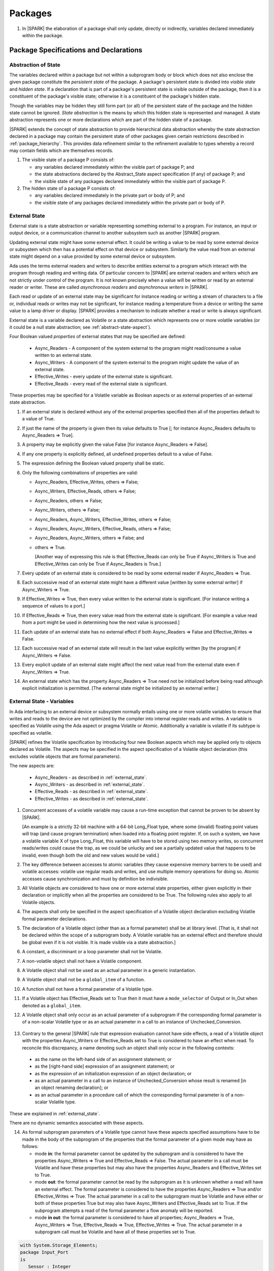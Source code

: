 ﻿Packages
========

.. centered:: **Verification Rules**

.. _tu-packages-01:

1. In |SPARK| the elaboration of a package shall only update, directly or
   indirectly, variables declared immediately within the package.

.. _emu-packages:

Package Specifications and Declarations
---------------------------------------

.. _abstract-state:

Abstraction of State
~~~~~~~~~~~~~~~~~~~~

The variables declared within a package but not within a subprogram body or
block which does not also enclose the given package constitute the *persistent
state* of the package. A package's persistent state is divided into *visible
state* and *hidden state*. If a declaration that is part of a package's
persistent state is visible outside of the package, then it is a constituent of
the package's visible state; otherwise it is a constituent of the package's
hidden state.

Though the variables may be hidden they still form part (or all) of
the persistent state of the package and the hidden state cannot be
ignored.  *State abstraction* is the means by which this hidden state
is represented and managed. A state abstraction represents one or more
declarations which are part of the hidden state of a package.

|SPARK| extends the concept of state abstraction to provide hierarchical data
abstraction whereby the state abstraction declared in a package may contain the
persistent state of other packages given certain restrictions described in
:ref:`package_hierarchy`. This provides data refinement similar to the
refinement available to types whereby a record may contain fields which are
themselves records.

.. centered:: **Static Semantics**

.. _tu-abstract_state-01:

1. The visible state of a package P consists of:

   * any variables declared immediately within the visible part of
     package P; and

   * the state abstractions declared by the Abstract_State aspect specification
     (if any) of package P; and

   * the visible state of any packages declared immediately within the visible part
     of package P.


2. The hidden state of a package P consists of:

   * any variables declared immediately in the private part or body of P; and

   * the visible state of any packages declared immediately within
     the private part or body of P.

.. _etu-abstract_state:

.. _external_state:

External State
~~~~~~~~~~~~~~

External state is a state abstraction or variable representing something
external to a program. For instance, an input or output device, or a
communication channel to another subsystem such as another |SPARK| program.

Updating external state might have some external effect. It could be writing
a value to be read by some external device or subsystem which then has a
potential effect on that device or subsystem. Similarly the value read from an
external state might depend on a value provided by some external device or
subsystem.

Ada uses the terms external readers and writers to describe entities external to
a program which interact with the program through reading and writing data. Of
particular concern to |SPARK| are external readers and writers which are not
strictly under control of the program. It is not known precisely when a value
will be written or read by an external reader or writer. These are called
*asynchronous readers* and *asynchronous writers* in |SPARK|.

Each read or update of an external state may be significant for
instance reading or writing a stream of characters to a file or,
individual reads or writes may not be significant, for instance
reading a temperature from a device or writing the same value to a
lamp driver or display. |SPARK| provides a mechanism to indicate
whether a read or write is always significant.

External state is a variable declared as Volatile or a state abstraction which
represents one or more volatile variables (or it could be a null state
abstraction; see :ref:`abstract-state-aspect`).

Four Boolean valued *properties* of external states that may be specified are
defined:

  * Async_Readers - A component of the system external to the program might
    read/consume a value written to an external state.

  * Async_Writers - A component of the system external to the program might
    update the value of an external state.

  * Effective_Writes - every update of the external state is significant.

  * Effective_Reads - every read of the external state is significant.

These properties may be specified for a Volatile variable as Boolean aspects or
as external properties of an external state abstraction.

.. centered:: **Legality Rules**

.. _tu-external_state-01:

1. If an external state is declared without any of the external
   properties specified then all of the properties default to a value
   of True.

   .. ifconfig:: Display_Trace_Units

      :Trace Unit: FE 7.1.2 LR An external state without any properties defaults to
                   having all properties set to True.

.. _tu-external_state-02:

2. If just the name of the property is given then its value defaults
   to True [; for instance Async_Readers defaults to Async_Readers =>
   True].

   .. ifconfig:: Display_Trace_Units

      :Trace Unit: FE 7.1.2 LR If just a property name is given, then its value defaults
                   to True.

.. _tu-external_state-03:

3. A property may be explicitly given the value False [for instance Async_Readers => False].

   .. ifconfig:: Display_Trace_Units

      :Trace Unit: FE 7.1.2 LR A property may be explicitly given the value False.

.. _tu-external_state-04:

4. If any one property is explicitly defined, all undefined properties default to a value of False.

   .. ifconfig:: Display_Trace_Units

      :Trace Unit: FE 7.1.2 LR If a property is explicitly defined then all undefined
                   properties default to False.

.. _tu-external_state-05:

5. The expression defining the Boolean valued property shall be static.

   .. ifconfig:: Display_Trace_Units

      :Trace Unit: FE 7.1.2 LR The expression defining the Boolean valued property
                   shall be static.

.. _tu-external_state-06:

6. Only the following combinations of properties are valid:

   * Async_Readers, Effective_Writes, others => False;

   * Async_Writers, Effective_Reads, others => False;

   * Async_Readers, others => False;

   * Async_Writers, others => False;

   * Async_Readers, Async_Writers, Effective_Writes, others => False;

   * Async_Readers, Async_Writers, Effective_Reads, others => False;

   * Async_Readers, Async_Writers, others => False; and

   * others => True.

     [Another way of expressing this rule is that Effective_Reads can
     only be True if Async_Writers is True and Effective_Writes can only
     be True if Async_Readers is True.]

   .. ifconfig:: Display_Trace_Units

      :Trace Unit: FE 7.1.2 LR Effective_Reads can only be True if Async_Writers
                   is True and Effective_Writes can only be True if Async_Readers
                   is True.

.. _etu-external_state-lr:

.. centered:: **Static Semantics**

.. _tu-external_state-07:

7. Every update of an external state is considered to be read by
   some external reader if Async_Readers => True.

   .. ifconfig:: Display_Trace_Units

      :Trace Unit: FA 7.1.2 SS Every update of an external state is considered
                   to be read by some external reader if Async_Readers => True.

.. _tu-external_state-08:

8. Each successive read of an external state might have a different
   value [written by some external writer] if Async_Writers => True.

   .. ifconfig:: Display_Trace_Units

      :Trace Unit: PR 7.1.2 SS Each successive read of an external state might
                   have a different value if Async_Writers => True.

.. _tu-external_state-09:

9. If Effective_Writes => True, then every value written to the
   external state is significant. [For instance writing a sequence
   of values to a port.]

   .. ifconfig:: Display_Trace_Units

      :Trace Unit: FA 7.1.2 SS If Effective_Writes => True then every value
                   written to the external state is significant.

.. _tu-external_state-10:

10. If Effective_Reads => True, then every value read from the
    external state is significant. [For example a value read from a
    port might be used in determining how the next value is
    processed.]

    .. ifconfig:: Display_Trace_Units

      :Trace Unit: PR 7.1.2 SS If Effective_Reads => True then every value
                   read from the external state is significant.

.. _tu-external_state-11:

11. Each update of an external state has no external effect if both
    Async_Readers => False and Effective_Writes => False.

    .. ifconfig:: Display_Trace_Units

      :Trace Unit: FA 7.1.2 SS An update of an external state has no
                   external effect if Async_Readers => False and
                   Effective_Writes => False.

.. _tu-external_state-12:

12. Each successive read of an external state will result in the last
    value explicitly written [by the program] if Async_Writers => False.

    .. ifconfig:: Display_Trace_Units

      :Trace Unit: PR 7.1.2 SS Each successive read of an external state will
                   result in the last value explicitly written if
                   Async_Writers => False.

.. _tu-external_state-13:

13. Every explicit update of an external state might affect the next value
    read from the external state even if Async_Writers => True.

    .. ifconfig:: Display_Trace_Units

      :Trace Unit: FA 7.1.2 SS Every explicit update of an external
                   state might affect the next value read from the
                   external state even if Async_Writers => True.

.. _tu-external_state-14:

14. An external state which has the property Async_Readers => True
    need not be initialized before being read although explicit
    initialization is permitted. [The external state might be
    initialized by an external writer.]

    .. ifconfig:: Display_Trace_Units

      :Trace Unit: FA 7.1.2 SS An external state with Async_Readers => True
                   need not be initialized.

.. _etu-external_state-ss:

.. _external_state-variables:

External State - Variables
~~~~~~~~~~~~~~~~~~~~~~~~~~

In Ada interfacing to an external device or subsystem normally entails
using one or more volatile variables to ensure that writes and reads
to the device are not optimized by the compiler into internal register
reads and writes. A variable is specified as Volatile using the Ada
aspect or pragma Volatile or Atomic.  Additionally a variable is
volatile if its subtype is specified as volatile.

|SPARK| refines the Volatile specification by introducing four new Boolean
aspects which may be applied only to objects declared as Volatile. The aspects
may be specified in the aspect specification of a Volatile object declaration
(this excludes volatile objects that are formal parameters).

The new aspects are:

  * Async_Readers - as described in :ref:`external_state`.

  * Async_Writers - as described in :ref:`external_state`.

  * Effective_Reads - as described in :ref:`external_state`.

  * Effective_Writes - as described in :ref:`external_state`.

.. centered:: **Static Semantics**

1. Concurrent accesses of a volatile variable may cause a run-time
   exception that cannot be proven to be absent by |SPARK|.

   [An example is a strictly 32-bit machine with a 64-bit Long_Float
   type, where some (invalid) floating point values will trap (and
   cause program termination) when loaded into a floating point
   register.  If, on such a system, we have a volatile variable X of
   type Long_Float, this variable will have to be stored using two
   memory writes, so concurrent reads/writes could cause the trap, as
   we could be unlucky and see a partially updated value that happens
   to be invalid, even though both the old and new values would be
   valid.]

2. The key difference between accesses to atomic variables (they cause
   expensive memory barriers to be used) and volatile accesses:
   volatile use regular reads and writes, and use multiple memory
   operations for doing so. Atomic accesses cause synchronization and
   must by definition be indivisible.

.. centered:: **Legality Rules**

.. _tu-external_state_variables-03:

3. All Volatile objects are considered to have one or more external
   state properties, either given explicitly in their declaration or
   implicitly when all the properties are considered to be True.  The
   following rules also apply to all Volatile objects.

   .. ifconfig:: Display_Trace_Units

      :Trace Unit: FE 7.1.3 LR The aspects and rules apply to all volatile objects.
                   Covered by another TU.

.. _tu-external_state_variables-04:

4. The aspects shall only be specified in the aspect specification of a Volatile
   object declaration excluding Volatile formal parameter declarations.

   .. ifconfig:: Display_Trace_Units

      :Trace Unit: FE 7.1.3 LR The aspects shall be specified in the aspect
                   specification of a Volatile object declaration excluding
                   Volatile formal parameter declarations.

.. _tu-external_state_variables-05:

5. The declaration of a Volatile object (other than as a formal
   parameter) shall be at library level. [That is, it shall not be
   declared within the scope of a subprogram body. A Volatile variable
   has an external effect and therefore should be global even if it is
   not visible. It is made visible via a state abstraction.]

   .. ifconfig:: Display_Trace_Units

      :Trace Unit: FE 7.1.3 LR Declaration of Volatile object shall be at
                   library level.

.. _tu-external_state_variables-06:

6. A constant, a discriminant or a loop parameter shall not be Volatile.

   .. ifconfig:: Display_Trace_Units

      :Trace Unit: FE 7.1.3 LR A constant, a discriminant or a loop
                   parameter shall not be Volatile.

.. _tu-external_state_variables-07:

7. A non-volatile object shall not have a Volatile component.

   .. ifconfig:: Display_Trace_Units

      :Trace Unit: FE 7.1.3 LR A non-volatile object shall not have a
                   Volatile component.

.. _tu-external_state_variables-08:

8. A Volatile object shall not be used as an actual parameter in a generic instantiation.

   .. ifconfig:: Display_Trace_Units

      :Trace Unit: FE 7.1.3 LR A Volatile object shall not be used as an actual
                   parameter in a generic instantiation.

.. _tu-external_state_variables-09:

9. A Volatile object shall not be a ``global_item`` of a function.

   .. ifconfig:: Display_Trace_Units

      :Trace Unit: FE 7.1.3 LR A Volatile shall not be a global_item of a function.

.. _tu-external_state_variables-10:

10. A function shall not have a formal parameter of a Volatile type.

    .. ifconfig:: Display_Trace_Units

      :Trace Unit: FE 7.1.3 LR A function shall not have a Volatile formal parameter.

.. _tu-external_state_variables-11:

11. If a Volatile object has Effective_Reads set to True then it must
    have a ``mode_selector`` of Output or In_Out when denoted as a
    ``global_item``.

    .. ifconfig:: Display_Trace_Units

      :Trace Unit: FE 7.1.3 LR A Volatile with Effective_Reads must have a
                   mode_selector of Output or In_Out when denoted as a
                   global_item.

.. _tu-external_state_variables-12:

12. A Volatile object shall only occur as an actual parameter of a
    subprogram if the corresponding formal parameter is of a
    non-scalar Volatile type or as an actual parameter in a call to an
    instance of Unchecked_Conversion.

   .. ifconfig:: Display_Trace_Units

      :Trace Unit: FE 7.1.3 LR A Volatile shall only occur as an actual
                   parameter of a subprogram if the corresponding formal
                   parameter is of a non-scalar Volatile type or as an
                   actual parameter in a call to an instance of
                   Unchecked_Conversion.

.. _tu-external_state_variables-13:

13. Contrary to the general |SPARK| rule that expression evaluation
    cannot have side effects, a read of a Volatile object with the
    properties Async_Writers or Effective_Reads set to True is
    considered to have an effect when read. To reconcile this
    discrepancy, a name denoting such an object shall only occur in
    the following contexts:

   * as the name on the left-hand side of an assignment statement; or

   * as the [right-hand side] expression of an assignment statement; or

   * as the expression of an initialization expression of an object declaration; or

   * as an actual parameter in a call to an instance of Unchecked_Conversion
     whose result is renamed [in an object renaming declaration]; or

   * as an actual parameter in a procedure call of which the corresponding
     formal parameter is of a non-scalar Volatile type.

    .. ifconfig:: Display_Trace_Units

      :Trace Unit: FE 7.1.3 LR A Volatile with Async_Writers or Effective_Reads
                   can appear as the left-hand side of an assignment statement,
                   the right-hand side of an assignment statement, the expression
                   of an initialization expression, an actual parameter in an
                   Unchecked_Conversion and an actual parameter in a procedure
                   call where the corresponding formal parameter is a
                   non-scalar Volatile.

.. _etu-external_state_variables-lr:

.. centered:: **Static Semantics**

These are explained in :ref:`external_state`.

.. centered:: **Dynamic Semantics**

There are no dynamic semantics associated with these aspects.

.. centered:: **Verification Rules**

.. _tu-external_state_variables-14:

14. As formal subprogram parameters of a Volatile type cannot have
    these aspects specified assumptions have to be made in the body of
    the subprogram of the properties that the formal parameter of a
    given mode may have as follows:

    * mode **in**: the formal parameter cannot be updated by the
      subprogram and is considered to have the properties
      Async_Writers => True and Effective_Reads => False. The actual
      parameter in a call must be Volatile and have these properties
      but may also have the properties Async_Readers and
      Effective_Writes set to True.

    * mode **out**: the formal parameter cannot be read by the
      subprogram as it is unknown whether a read will have an external
      effect. The formal parameter is considered to have the
      properties Async_Readers => True and/or Effective_Writes =>
      True. The actual parameter in a call to the subprogram must be
      Volatile and have either or both of these properties True but
      may also have Async_Writers and Effective_Reads set to True. If
      the subprogram attempts a read of the formal parameter a flow
      anomaly will be reported.

    * mode **in out**: the formal parameter is considered to have all
      properties; Async_Readers => True, Async_Writers => True,
      Effective_Reads => True, Effective_Writes => True. The actual
      parameter in a subprogram call must be Volatile and have all of
      these properties set to True.

    .. ifconfig:: Display_Trace_Units

      :Trace Unit: FE FA 7.1.3 VR A Volatile actual parameter of mode in has
                   to have Async_Writers => True and Effective_Reads => False.
                   A Volatile actual parameter of mode out has to have
                   Async_Readers => True and/or Effective_Writes => True and
                   if a read is attempted, a flow anomaly is reported.
                   A Volatile actual parameter of mode in out must have all
                   properties set to True.


.. _etu-external_state_variables-vr:

.. centered:: **Examples**

.. code-block:: ada

   with System.Storage_Elements;
   package Input_Port
   is
      Sensor : Integer
         with Volatile,
              Async_Writers,
              Address => System.Storage_Elements.To_Address (16#ACECAFE#);
   end Input_Port;

   with System.Storage_Elements;
   package Output_Port
   is
      Sensor : Integer
         with Volatile,
              Async_Readers,
              Address => System.Storage_Elements.To_Address (16#ACECAFE#);
   end Input_Port;

   with System.Storage_Elements;
   package Multiple_Ports
   is
      type Volatile_Type is record
        I : Integer;
      end record with Volatile;

.. code-block:: ada

      -- This type declaration indicates all objects
      -- of this type will be volatile.
      -- We can declare a number of objects of this type
      -- with different properties.

      -- V_In_1 is essentially an external input since it
      -- has Async_Writers => True but Async_Readers => False.
      -- Reading a value from V_In_1 is independent of other
      -- reads of the same object. Two successive reads might
      -- not have the same value.
      V_In_1 : Volatile_Type
         with Async_Writers,
              Address => System.Storage_Elements.To_Address (16#A1CAFE#);

      -- V_In_2 is similar to V_In_1 except that each value read is
      -- significant. V_In_2 can only be used as a Global with a
      -- mode_Selector of Output or In_Out or as an actual parameter
      -- whose corresponding formal parameter is of a Volatile type and
      -- has mode out or in out.
      V_In_2 : Volatile_Type
         with Async_Writers,
              Effective_Reads,
              Address => System.Storage_Elements.To_Address (16#ABCCAFE#);


      -- V_Out_1 is essentially an external output since it
      -- has Async_Readers => True but Async_Writers => False.
      -- Writing the same value successively might not have an
      -- observable effect.
      V_Out_1 : Volatile_Type
         with Async_Readers,
              Address => System.Storage_Elements.To_Address (16#BBCCAFE#);

      -- V_Out_2 is similar to V_Out_1 except that each write to
      -- V_Out_2 is significant.
      V_Out_2 : Volatile_Type
         with Async_Readers,
              Effective_Writes,
              Address => System.Storage_Elements.To_Address (16#ADACAFE#);

      -- This declaration defaults to the following properties:
      -- Async_Readers => True,
      -- Async_Writers => True,
      -- Effective_Reads => True,
      -- Effective_Writes => True;
      -- That is the most comprehensive type of external interface
      -- which is bi-directional and each read and write has an
      -- observable effect.
      V_In_Out : Volatile_Type
         with Address => System.Storage_Elements.To_Address (16#BEECAFE#);

      -- These volatile variable declarations may be used in specific ways
      -- as global items and actual parameters of subprogram calls
      -- dependent on their properties.

      procedure Read (Value : out Integaer)
         with Global  => (Input => V_In_1),
              Depends => (Value => V_in_1);
         -- V_In_1, V_Out_1 and V_Out_2 are compatible with a mode selector
         -- of Input as this mode requires Effective_Reads => False.

      procedure Write (Value : in Integaer)
         with Global  => (Output => V_Out_1),
              Depends => (V_Out_1 => Value);
         -- Any Volatile Global is compatible with a mode selector of Output.
         -- A flow error will be raised if the subprogram attempts to
         -- read a Volatile Global with Async_Writers and or
         -- Effective_Reads set to True.

      procedure Read_With_Effect (Value : out Integer)
         with Global  => (In_Out => V_In_2),
              Depends => (Value  => V_In_2,
                          V_In_2 => null);
         -- Any Volatile Global is compatible with a mode selector of In_Out.
         -- The Depends aspect is used to specify how the Volatile Global
         -- is intended to be used and this is checked by flow analysis
         -- to be compatible with the properties specified for the Volatile Global.

      -- When a formal parameter is volatile assumptions have to be made in
      -- the body of the subprogram as to the possible properties that the actual
      -- volatile parameter might have dependent on the mode of the formal parameter.

      procedure Read_Port (Port : in Volatile_Type; Value : out Integer)
         with Depends => (Value => Port,);
         -- Port is Volatile and of mode in.  Assume that the formal parameter
         -- has the properties Async_Writers => True and Effective_Reads => False
         -- The actual parameter in a call of the subprogram must have
         -- Async_Writers_True and Effective_Reads => False
         -- and may have Async_Writers and/or Effective_Writes True.
         -- As an in mode parameter it can only be read by the subprogram.
         -- Eg. Read_Port (V_In_1, Read_Value).

      procedure Write_Port (Port : out Volatile_Type; Value : in Integer)
         with Depends => (Port => Value);
         -- Port is volatile and of mode out.  Assume the formal parameter
         -- has the properties Async_Readers => True, Effective_Writes => True
         -- The actual parameter in a call to the subprogram must have
         -- Async_Readers and/or Effective_Writes True, and may have
         -- Async_Writers and Effective_Reads True.
         -- As the mode of the formal parameter is mode out, it is
         -- incompatible with reading the parameter because this could read
         -- a value from an Async_Writer.
         -- A flow error will be signalled if a read of the parameter occurs
         -- in the subprogram.
         -- Eg. Write_Port (V_Out_1, Output_Value) and Write_Port (V_Out_2, Output_Value).

      -- A Volatile formal parameter type of mode in out is
      -- assume to have all the properties True:
      -- Async_Readers => True,
      -- Async_Writers => True,
      -- Effective_Reads => True,
      -- Effective_Writes => True;
      -- The corresponding actual parameter in a subprogram call must be
      -- volatile with all of the properties set to True.
      procedure Read_And_Ack (Port : in out Volatile_Type; Value : out Integer)
         with Depends => (Value => Port,
                          Port => Port);
         -- Port is Volatile and reading a value may require the sending of an
         -- acknowledgement, for instance.
         -- Eg. Read_And_Ack (V_In_Out, Read_Value).

  end Multiple_Ports;


.. _abstract-state-aspect:

Abstract_State Aspects
~~~~~~~~~~~~~~~~~~~~~~

State abstraction provides a mechanism for naming, in a package’s visible part,
state (typically a collection of variables) that will be declared within the
package’s body (its hidden state). For example, a package declares a visible
procedure and we wish to specify the set of global variables that the procedure
reads and writes as part of the specification of the subprogram. The variables
declared in the package body cannot be named directly in the package
specification. Instead, we introduce a state abstraction which is visible in the
package specification and later, when the package body is declared, we specify
the set of variables that *constitute* or *implement* the state abstraction.

If immediately within a package body, for example, a nested_package is declared,
then a state abstraction of the inner package may also be part of the
implementation of the given state abstraction of the outer package.

The hidden state of a package may be represented by one or more state
abstractions, with each pair of state abstractions representing disjoint sets of
hidden variables.

If a subprogram P with a Global aspect is declared in the visible part of a
package and P reads or updates any of the hidden state of the package then
the state abstractions shall be denoted by P. If P has a Depends aspect then
the state abstractions shall be denoted as inputs and outputs of P, as
appropriate, in the ``dependency_relation`` of the Depends aspect.

|SPARK| facilitates the specification of a hierarchy of state abstractions by
allowing a single state abstraction to contain visible declarations of package
declarations nested immediately within the body of a package, private child or
private sibling units and descendants thereof. Each visible state abstraction or
variable of a private child or descendant thereof has to be specified as being
*part of* a state abstraction of its parent or a public descendant of its parent.

The Abstract_State aspect is introduced by an ``aspect_specification``
where the ``aspect_mark`` is Abstract_State and the ``aspect_definition``
shall follow the grammar of ``abstract_state_list`` given below.

.. centered:: **Syntax**

::

  abstract_state_list      ::= null
                             | state_name_with_options
                             | ( state_name_with_options { , state_name_with_options } )
  state_name_with_options  ::= state_name
                             | ( state_name with option_list )
  option_list              ::= option { , option }
  option                   ::= simple_option
                             | name_value_option
  simple_option            ::= identifier
  name_value_option        ::= Part_Of => abstract_state
                             | External [=> external_property_list]
  external_property_list   ::= external_property
                             | ( external_property {, external_property} )
  external_property        ::= Async_Readers [=> expression]
                             | Async_Writers [=> expression]
                             | Effective_Writes [=> expression]
                             | Effective_Reads  [=> expression]
                             | others => expression
  state_name               ::= defining_identifier
  abstract_state           ::= name

.. ifconfig:: Display_Trace_Units

   :Trace Unit: FE 7.1.4 Syntax

Currently no ``simple_options`` are defined.

.. centered:: **Legality Rules**

.. _tu-abstract_state_aspects-01:

1. An ``option`` shall not be repeated within a single ``option_list``.

   .. ifconfig:: Display_Trace_Units

      :Trace Unit: FE 7.1.4 LR an option shall not be repeated within an option list

.. _tu-abstract_state_aspects-02:

2. If External is specified in an ``option_list`` then there shall be at most
   one occurrence of each of Async_Readers, Async_Writers, Effective_Writes
   and Effective_Reads.

   .. ifconfig:: Display_Trace_Units

      :Trace Unit: FE 7.1.4 LR at most one occurrence of each of Async_Readers,
                   Async_Writers, Effective_Writes and Effect_Reads with External

.. _tu-abstract_state_aspects-03:

3. If an ``option_list`` contains one or more ``name_value_option`` items
   then they shall be the final options in the list.
   [This eliminates the possibility of a positional
   association following a named association in the property list.]

   .. ifconfig:: Display_Trace_Units

      :Trace Unit: FE 7.1.4 LR any name_value_options must be the final options
                   in the list

.. _tu-abstract_state_aspects-04:

4. A package_declaration or generic_package_declaration that contains a
   non-null Abstract_State aspect must have a completion (i.e. such a
   package requires a body).

   .. ifconfig:: Display_Trace_Units

      :Trace Unit: FE 7.1.4 LR package declarations with non-null Abstract State require
                   a body


.. _tu-abstract_state_aspects-05:

5. A function declaration that overloads a state abstraction has an implicit
   Global aspect denoting the state abstraction with a ``mode_selector`` of
   Input. An explicit Global aspect may be specified which replaces the
   implicit one.

   .. ifconfig:: Display_Trace_Units

      :Trace Unit: FE 7.1.4 LR state_name shall only be overloaded by subprogram

.. _etu-abstract_state_aspects-lr:

.. centered:: **Static Semantics**


.. _tu-abstract_state_aspects-06:

6. Each ``state_name`` occurring in an Abstract_State aspect
   specification for a given package P introduces an implicit
   declaration of a state abstraction entity. This implicit
   declaration occurs at the beginning of the visible part of P. This
   implicit declaration shall have a completion and is overloadable.

   [The declaration of a state abstraction has the same visibility as
   any other declaration but a state abstraction shall only be named
   in contexts where this is explicitly permitted (e.g., as part of a
   Global aspect specification). A state abstraction is not an
   object; it does not have a type. The completion of a state
   abstraction declared in a package ``aspect_specification`` can only
   be provided as part of a Refined_State ``aspect_specification``
   within the body of the package.]

   .. ifconfig:: Display_Trace_Units

      :Trace Unit: 7.1.4 SS state_name shall have completion and is
                   overloadable. Covered by another TU

.. _tu-abstract_state_aspects-07:

7. A **null** ``abstract_state_list`` specifies that a package contains no
   hidden state.

   .. ifconfig:: Display_Trace_Units

      :Trace Unit: FE 7.1.4 SS packages with a null abstract_state_list must
                   contain no hidden state

.. _tu-abstract_state_aspects-08:

8. An External state abstraction is one declared with an ``option_list``
   that includes the External ``option`` (see :ref:`external_state`).

   .. ifconfig:: Display_Trace_Units

      :Trace Unit: FE 7.1.4 SS External state abstraction needs to have an
                   External option in its option_list

.. _tu-abstract_state_aspects-09:

9. A state abstraction which is declared with an ``option_list`` that includes
   a Part_Of ``name_value_option`` indicates that it is a constituent (see
   :ref:`state_refinement`) exclusively of the state abstraction
   denoted by the ``abstract_state`` of the ``name_value_option`` (see
   :ref:`package_hierarchy`).

   .. ifconfig:: Display_Trace_Units

      :Trace Unit: FE 7.1.4 SS a state abstraction that is part_of an abstract
                   state must be exclusively part of this abstract state

.. _etu-abstract_state_aspects-ss:

.. centered:: **Dynamic Semantics**

There are no dynamic semantics associated with the Abstract_State aspect.

.. centered:: **Verification Rules**

There are no verification rules associated with the Abstract_State aspect.

.. centered:: **Examples**

.. code-block:: ada

   package Q
      with Abstract_State => State          -- Declaration of abstract state named State
                                            -- representing internal state of Q.
   is
      function Is_Ready return Boolean      -- Function checking some property of the State.
         with Global => State;              -- State may be used in a global aspect.

      procedure Init                        -- Procedure to initialize the internal state of Q.
         with Global => (Output => State),  -- State may be used in a global aspect.
	      Post   => Is_Ready;

      procedure Op_1 (V : Integer)          -- Another procedure providing some operation on State
         with Global => (In_Out => State),
              Pre    => Is_Ready,
              Post   => Is_Ready;
   end Q;

   package X
      with Abstract_State => (A, B, (C with External => (Async_Writers, Effective_Reads => False))
           -- Three abstract state names are declared A, B & C.
           -- A and B are internal abstract states
           -- C is specified as external state which is an external input.
   is
      ...
   end X;

   package Mileage
      with Abstract_State => (Trip,  -- number of miles so far on this trip
                                     -- (can be reset to 0).
                              Total) -- total mileage of vehicle since last factory-reset.
   is
      function Trip  return Natural;  -- Has an implicit Global => Trip.
      function Total return Natural;  -- Has an implicit Global => Total.

      procedure Zero_Trip
         with Global  => (Output => Trip),  -- In the Global and Depends aspects
              Depends => (Trip => null),    -- Trip denotes the state abstraction.
              Post    => Trip = 0;          -- In the Post condition Trip denotes
                                            -- the function.
      procedure Inc
         with Global  => (In_Out => (Trip, Total)),
              Depends => ((Trip, Total) =>+ null),
              Post    => Trip = Trip'Old + 1 and Total = Total'Old + 1;

      -- Trip and Old in the Post conditions denote functions but these
      -- represent the state abstractions in Global and Depends specifications.

   end Mileage;

.. _initializes_aspect:

Initializes Aspects
~~~~~~~~~~~~~~~~~~~

The Initializes aspect specifies the visible variables and state abstractions of
a package that are initialized by the elaboration of the package. In |SPARK|
a package shall only initialize variables declared immediately within the package.

If the initialization of a variable or state abstraction, *V*, during the
elaboration of a package, *P*, is dependent on the value of a visible variable or
state abstraction from another package, then this entity shall be denoted in
the input list associated with *V* in the Initializes aspect of *P*.

The Initializes aspect is introduced by an ``aspect_specification`` where the
``aspect_mark`` is Initializes and the ``aspect_definition`` shall follow the
grammar of ``initialization_spec`` given below.

.. centered:: **Syntax**

::

  initialization_spec ::= initialization_list
                        | null

  initialization_list ::= initialization_item
                        | ( initialization_item { , initialization_item } )

  initialization_item ::= name [ => input_list]

.. ifconfig:: Display_Trace_Units

   :Trace Unit: 7.1.5 Syntax

.. centered:: **Legality Rules**

.. _tu-initializes_aspects-01:

1. An Initializes aspect shall only appear in the ``aspect_specification`` of a
   ``package_specification``.

   .. ifconfig:: Display_Trace_Units

      :Trace Unit: FE 7.1.5 LR Initializes aspect must be in package_specification

.. _tu-initializes_aspects-02:

2. The Initializes aspect shall follow the Abstract_State aspect if one is
   present.

   .. ifconfig:: Display_Trace_Units

      :Trace Unit: FE 7.1.5 LR Initializes aspect shall follow Abstract_State

.. _tu-initializes_aspects-03:

3. The ``name`` of each ``initialization_item`` in the Initializes aspect
   definition for a package shall denote a state abstraction of the package or
   an entire variable declared immediately within the visible part of the
   package.

   .. ifconfig:: Display_Trace_Units

      :Trace Unit: FE 7.1.5 LR each initialization_item shall denote a state
                   abstraction or an entire variable declared immediately
                   within the visible part of the package

.. _tu-initializes_aspects-04:

4. Each ``name`` in the ``input_list`` shall denote an entire variable or a state
   abstraction but shall not denote an entity declared in the package with the
   ``aspect_specification`` containing the Initializes aspect.

   .. ifconfig:: Display_Trace_Units

      :Trace Unit: FE 7.1.5 LR input_list name shall denote entire variable or state
                   abstraction but not entities declared in the package containing
                   the Initializes aspect

.. _tu-initializes_aspects-05:

5. Each entity in a single ``input_list`` shall be distinct.

   .. ifconfig:: Display_Trace_Units

      :Trace Unit: FE 7.1.5 LR Entities in single input_list shall be distinct

.. _tu-initializes_aspects-06:

6. An ``initialization_item`` with a **null** ``input_list`` is
   equivalent to the same ``initialization_item`` without an ``input_list``.
   [That is Initializes => (A => **null**) is equivalent to Initializes => A.]

   .. ifconfig:: Display_Trace_Units

      :Trace Unit: FE 7.1.5 LR Initializes => (A => null) is equivalent to Initializes => A.

.. _etu-initializes_aspects-lr:

.. centered:: **Static Semantics**

.. _tu-initializes_aspects-07:

7. The Initializes aspect of a package has visibility of the declarations
   occurring immediately within the visible part of the package.

   .. ifconfig:: Display_Trace_Units

      :Trace Unit: FE 7.1.5 SS Initializes aspect has visibility of declarations
                   occurring immediately within the visible part

.. _tu-initializes_aspects-08:

8. The Initializes aspect of a package specification asserts which
   state abstractions and visible variables of the package are initialized
   by the elaboration of the package, both its specification and body, and
   any units which have state abstractions or variable declarations that are
   part (constituents) of a state abstraction declared by the package.
   [A package with a **null** ``initialization_list``, or no Initializes aspect
   does not initialize any of its state abstractions or variables.]


   .. ifconfig:: Display_Trace_Units

      :Trace Unit: FA 7.1.5 SS a null initialization_list package does not
                   initialize any state abstractions or variables

.. _tu-initializes_aspects-09:

9. An ``initialization_item`` shall have a an ``input_list`` if and
   only if its initialization is dependent on visible variables and
   state anbstractions not declared within the package containing the
   Initializes aspect.  Then the ``names`` in the ``input_list`` shall
   denote variables and state abstractions which are used in
   determining the initial value of the state abstraction or variable
   denoted by the ``name`` of the ``initialization_item`` but are not
   constituents of the state abstraction.

   .. ifconfig:: Display_Trace_Units

      :Trace Unit: FE 7.1.5 SS names in an input_list cannot be declared in the package
                   containing the Initializes aspect and if the ininitalization_item
                   is a state abstraction then the names in the input_list shall
                   not be constituents of the state abstraction.

.. _etu-initializes_aspects-ss:

.. centered:: **Dynamic Semantics**

There are no dynamic semantics associated with the Initializes aspect.

.. centered:: **Verification Rules**

.. _tu-initializes_aspects-10:

10. If the Initializes aspect is specified for a package, then after
    the body (which may be implicit if the package has no explicit
    body) has completed its elaboration, every (entire) variable and
    state abstraction denoted by a ``name`` in the Initializes aspect
    shall be initialized. A state abstraction is said to be
    initialized if all of its constituents are initialized. An entire
    variable is initialized if all of its components are initialized.
    Other parts of the visible state of the package shall not be
    initialized.

    .. ifconfig:: Display_Trace_Units

      :Trace Unit: FA 7.1.5 VR only variables and state abstractions in the
                   Initializes aspect shall be initialized

.. _tu-initializes_aspects-11:

11. If an ``initialization_item`` has an ``input_list`` then the
    variables and state abstractions denoted in the input list shall
    be used in determining the initialized value of the entity denoted
    by the ``name`` of the ``initialization_item``.

    .. ifconfig:: Display_Trace_Units

      :Trace Unit: FA 7.1.5 VR only entities in the input_list shall be used in
                   determining the initialized value of an entity

.. _tu-initializes_aspects-12:

12. All variables and state abstractions which are not declared within
    the package but are used in the initialization of an
    ``initialization_item`` shall appear in an ``input_list`` of the
    ``initialization_item``.

    .. ifconfig:: Display_Trace_Units

      :Trace Unit: FA 7.1.5 VR entities used in the initialization of an
                   initialization_item must appear in its input_list.


.. _tu-initializes_aspects-note_1:

[Note: these rules allow a variable or state abstraction to be
initialized by the elaboration of a package but not be denoted in an
Initializes aspect.  In such a case the analysis tools will treat the
variable or state abstraction as uninitialized when analyzing clients
of the package.]

.. _etu-initializes_aspects-note:

.. centered:: **Examples**

.. code-block:: ada

    package Q
       with Abstract_State => State,        -- Declaration of abstract state name State
            Initializes    => (State,       -- Indicates that State
                               Visible_Var) -- and Visible_Var will be initialized
                                            -- during the elaboration of Q.
    is
       Visible_Var : Integer;
       ...
    end Q;


    with Q;
    package R
       with Abstract_State => S1,                   -- Declaration of abstract state name S1
            Initializes    => (S1 => Q.State,       -- Indicates that S1 will be initialized
                                                    -- dependent on the value of Q.State
                               X  => Q.Visible_Var) -- and X dependent on Q.Visible_Var
                                                    -- during the elaboration of Q.
    is
       X : Integer := Q.Visible_Var;
       ...
    end Q;


    package Y
       with Abstract_State => (A, B, (C with External => (Async_Writers, Effective_Reads))),
            -- Three abstract state names are declared A, B & C.
            Initializes    => A
            -- A is initialized during the elaboration of Y.
            -- C is specified as external state with Async_Writers
            -- and need not be explicitly initialized.
            -- B is not initialized.
    is
       ...
    end Y;

    package Z
       with Abstract_State => A,
            Initializes    => null
            -- Package Z has an abstract state name A declared but the
            -- elaboration of Z and its private descendants do not
            -- perform any initialization during elaboration.
    is
       ...
    end Z;

.. _initial_condition_aspect:

Initial_Condition Aspects
~~~~~~~~~~~~~~~~~~~~~~~~~

The Initial_Condition aspect is introduced by an ``aspect_specification`` where
the ``aspect_mark`` is Initial_Condition and the ``aspect_definition`` shall
be a *Boolean_*\ ``expression``.

.. centered:: **Legality Rules**

.. _tu-initial_condition_aspects-01:

1. An Initial_Condition aspect shall only be placed in an ``aspect_specification``
   of a ``package_specification``.

   .. ifconfig:: Display_Trace_Units

      :Trace Unit: FE 7.1.6 LR Initial_Condition aspect shall be placed on a package's
                   specification

.. _tu-initial_condition_aspects-02:

2. The Initial_Condition aspect shall follow the Abstract_State aspect and
   Initializes aspect if they are present.

   .. ifconfig:: Display_Trace_Units

      :Trace Unit: FE 7.1.6 LR Initial_Condition aspect shall follow Abstract_State
                   and Initializes aspects

.. _tu-initial_condition_aspects-03:

3. Each variable or indirectly referenced state abstraction in an Initial_Condition
   aspect of a package Q which is declared immediately within the visible part of Q
   shall be initialized during the elaboration of Q and be denoted by a ``name``
   of an ``initialization_item`` of the Initializes aspect of Q.

   .. ifconfig:: Display_Trace_Units

      :Trace Unit: FE 7.1.6 LR variables and state abstractions in an Initial_Condition
                   aspect shall be denoted by a name of an initialization_item of
                   the Initializes aspect

.. _etu-initial_condition_aspects-lr:

.. centered:: **Static Semantics**

.. _tu-initial_condition_aspects-04:

4. An Initial_Condition aspect is a sort of postcondition for the elaboration
   of both the specification and body of a package. If present on a package, then
   its *Boolean_*\ ``expression`` defines properties (a predicate) of the state
   of the package which can be assumed to be true immediately following the
   elaboration of the package. [The expression of the Initial_Condition cannot
   denote a state abstraction. This means that to express properties of
   hidden state, functions declared in the visible part acting on the state
   abstractions of the package must be used.]

   .. ifconfig:: Display_Trace_Units

      :Trace Unit: FE PR FA 7.1.6 SS Initial_Condition acts as postcondition. State
                   abstractions cannot be denoted by an Initial_Condition aspect.

.. _etu-initial_condition_aspects-ss:

.. centered:: **Dynamic Semantics**

.. _tu-initial_condition_aspects-05:

5. With respect to dynamic semantics, specifying a given expression as
   the Initial_Condition aspect of a package is equivalent to
   specifying that expression as the argument of an Assert pragma
   occurring at the end of the (possibly implicit) statement list of
   the (possibly implicit) body of the package. [This equivalence
   includes all interactions with pragma Assertion_Policy but does not
   extend to matters of static semantics, such as name resolution.] An
   Initial_Condition expression does not cause freezing until the
   point where it is evaluated [, at which point everything that it
   might freeze has already been frozen].

   .. ifconfig:: Display_Trace_Units

      :Trace Unit: PR FA 7.1.6 DS Initial_Condition aspect is equivalent to an
                   assertion located at the very end of the package's body

.. _etu-initial_condition_aspects-ds:

.. centered:: **Verification Rules**

.. _tu-initial_condition_aspects-06:

6. [The Initial_Condition aspect gives a proof obligation to show that the
   implementation of the ``package_specification`` and its body satisfy the
   predicate given in the Initial_Condition aspect.]

   .. ifconfig:: Display_Trace_Units

      :Trace Unit: PR 7.1.6 VR Initial_Condition generates proof obligation that
                   must be satisfied after package's spec and body

.. _etu-initial_condition_aspects-vr:

.. centered:: **Examples**

.. code-block:: ada

    package Q
       with Abstract_State    => State,    -- Declaration of abstract state name State
            Initializes       => State,    -- State will be initialized during elaboration
            Initial_Condition => Is_Ready  -- Predicate stating the logical state after
	                                   -- initialization.
    is
       function Is_Ready return Boolean
          with Global => State;
    end Q;

    package X
       with Abstract_State    => A,      -- Declares an abstract state named A
            Initializes       => (A, B), -- A and visible variable B are initialized
	                                 -- during package initialization.
            Initial_Condition => A_Is_Ready and B = 0
	                                 -- The logical conditions that hold
                                         -- after package elaboration.
    is
       ...
       B : Integer;

       function A_Is_Ready return Boolean
          with Global => A;
    end X;

Package Bodies
--------------

.. _state_refinement:

State Refinement
~~~~~~~~~~~~~~~~

A ``state_name`` declared by an Abstract_State aspect in the specification of a
package shall denote an abstraction representing all or part of its hidden
state. The declaration must be completed in the package body by a Refined_State
aspect. The Refined_State aspect defines a *refinement* for each ``state_name``.
The refinement shall denote the variables and subordinate state abstractions
represented by the ``state_name`` and these are known as its *constituents*.

Constituents of each ``state_name`` have to be initialized
consistently with that of their representative ``state_name`` as
determined by its denotation in the Initializes aspect of the package.

A subprogram may have an *abstract view* and a *refined view*. The abstract
view is a subprogram declaration in the visible part of a package where a
subprogram may refer to private types and state abstractions whose details are
not visible. A refined view of a subprogram is the body or body stub of the
subprogram in the package body whose visible part declares its abstract view.

In a refined view a subprogram has visibility of the full type declarations of
any private types declared by the enclosing package and visibility of the
refinements of state abstractions declared by the package. Refined versions of
aspects are provided to express the contracts of a refined view of a subprogram.

.. _refined_state_aspect:

Refined_State Aspects
~~~~~~~~~~~~~~~~~~~~~

The Refined_State aspect is introduced by an ``aspect_specification`` where the
``aspect_mark`` is Refined_State and the ``aspect_definition`` shall follow
the grammar of ``refinement_list`` given below.

.. centered:: **Syntax**

::

  refinement_list   ::= refinement_clause
                      | ( refinement_clause { , refinement_clause } )
  refinement_clause ::= state_name => constituent_list
  constituent_list  ::= null
                      | constituent
                      | ( constituent { , constituent } )

where

  ``constituent ::=`` *object_*\ ``name | state_name``

.. ifconfig:: Display_Trace_Units

   :Trace Unit: FE 7.2.2 Syntax

.. centered:: **Name Resolution Rules**

.. _tu-refined_state_aspects-01:

1. A Refined_State aspect of a ``package_body`` has visibility extended to the
   ``declarative_part`` of the body.

   .. ifconfig:: Display_Trace_Units

      :Trace Unit: FE 7.2.2 NRR Refined_State has visibility of the declarative_part
                   of the body

.. _etu-refined_state_aspects-nr:

.. centered:: **Legality Rules**

.. _tu-refined_state_aspects-02:

2. A Refined_State aspect shall only appear in the ``aspect_specification`` of a
   ``package_body``. [The use of ``package_body`` rather than package body
   allows this aspect to be specified for generic package bodies.]

   .. ifconfig:: Display_Trace_Units

      :Trace Unit: FE 7.2.2 LR aspect Refined_State must appear in aspect
                   specification of package_body

.. _tu-refined_state_aspects-03:

3. If a ``package_specification`` has a non-null Abstract_State aspect its body
   shall have a Refined_State aspect.

   .. ifconfig:: Display_Trace_Units

      :Trace Unit: FE 7.2.2 LR non-null Abstract_State packages must have
                   Refined_State aspect

.. _tu-refined_state_aspects-04:

4. If a ``package_specification`` does not have an Abstract_State aspect,
   then the corresponding ``package_body`` shall not have a Refined_State
   aspect.

   .. ifconfig:: Display_Trace_Units

      :Trace Unit: FE 7.2.2 LR cannot have Refined_State aspect without
                   Abstract_State aspect

.. _tu-refined_state_aspects-05:

5. Each ``constituent`` shall be either a variable or a state abstraction.

   .. ifconfig:: Display_Trace_Units

      :Trace Unit: FE 7.2.2 LR constituent must be variable or state abstraction

.. _tu-refined_state_aspects-06:

6. An object which is a ``constituent`` shall be an entire object.

   .. ifconfig:: Display_Trace_Units

      :Trace Unit: FE 7.2.2 LR constituent must be entire object

.. _tu-refined_state_aspects-07:

7. A ``constituent`` of a state abstraction of a package shall denote
   either an entity with no Part_Of ``option`` or aspect which is part
   of the hidden state of the package, or an entity whose declaration
   has a Part_Of ``option`` or aspect which denotes this state
   abstraction (see :ref:`package_hierarchy`).

   .. ifconfig:: Display_Trace_Units

      :Trace Unit: FE 7.2.2 LR constituents of a state abstraction of
         a package must either belong to the hidden state of a package
         or have a Part_Of option that associates them with this state
         abstraction

.. _tu-refined_state_aspects-08:

8. Each *abstract_*\ ``state_name`` declared in the package
   specification shall be denoted exactly once as the ``state_name``
   of a ``refinement_clause`` in the Refined_State aspect of the body
   of the package.

   .. ifconfig:: Display_Trace_Units

      :Trace Unit: FE 7.2.2 LR each abstract state_name shall have a refinement_clause

.. _tu-refined_state_aspects-09:

9. Every entity of the hidden state of a package shall be denoted as a
   ``constituent`` of exactly one *abstract_*\ ``state_name`` in the
   Refined_State aspect of the package and shall not be denoted more than once.
   [These ``constituents`` are either variables declared in the private part or
   body of the package, or the declarations from the visible part of
   nested packages declared immediately therein.]

   .. ifconfig:: Display_Trace_Units

      :Trace Unit: FE 7.2.2 LR hidden state constituents must be denoted
                   exactly once and only by a single abstract state_name

.. _tu-refined_state_aspects-10:

10. In a package body where the refinement of a state abstraction is
    visible the ``constituents`` of the state abstraction must be
    denoted in aspect specifications rather than the state
    abstraction.

    .. ifconfig:: Display_Trace_Units

      :Trace Unit: FE 7.2.2 LR In a package body where the refinement
          of a state abstraction is visible the ``constituents`` of
          the state abstraction must be denoted in aspect
          specifications rather than the state abstraction. Covered
          by another TU


.. _tu-refined_state_aspects-11:

11. The legality rules related to a Refined_State aspect given in
    :ref:`package_hierarchy` also apply.

.. _etu-refined_state_aspects-lr:

.. centered:: **Static Semantics**

.. _tu-refined_state_aspects-12:

12. A Refined_State aspect of a ``package_body`` completes the
    declaration of the state abstractions occurring in the
    corresponding ``package_specification`` and defines the objects
    and each subordinate state abstraction that are the
    ``constituents`` of the *abstract_*\ ``state_names`` declared in
    the ``package_specification``.

    .. ifconfig:: Display_Trace_Units

      :Trace Unit: FE 7.2.2 SS Refined_State completes declaration of all of the
                   corresponding state abstractions

.. _tu-refined_state_aspects-13:

13. A **null** ``constituent_list`` indicates that the named abstract
    state has no constituents and termed a *null_refinement*. The
    state abstraction does not represent any actual state at
    all. [This feature may be useful to minimize changes to Global and
    Depends aspects if it is believed that a package may have some
    extra state in the future, or if hidden state is removed.]

    .. ifconfig:: Display_Trace_Units

      :Trace Unit: FE 7.2.2 SS null constituent_list indicates the named
                   abstract state has no constituents

.. _etu-refined_state_aspects-ss:

.. centered:: **Dynamic Semantics**

There are no dynamic semantics associated with Refined_State aspect.

.. centered:: **Verification Rules**

There are no verification rules associated with Refined_State aspect.

.. centered:: **Examples**

.. code-block:: ada

   -- Here, we present a package Q that declares two abstract states:
   package Q
      with Abstract_State => (A, B),
           Initializes    => (A, B)
   is
      ...
   end Q;

   -- The package body refines
   --   A onto three concrete variables declared in the package body
   --   B onto the abstract state of a nested package
   package body Q
      with Refined_State => (A => (F, G, H),
                             B => R.State)
   is
      F, G, H : Integer := 0; -- all initialized as required

      package R
         with Abstract_State => State,
              Initializes    => State -- initialized as required
      is
         ...
      end R;

      ...
   end Q;


Initialization Issues
~~~~~~~~~~~~~~~~~~~~~

Every state abstraction specified as being initialized in the Initializes
aspect of a package has to have all of its constituents initialized. This
may be achieved by initialization within the package, by assumed
pre-initialization (in the case of external state) or, for constituents
which reside in another package, initialization by their declaring package.

.. centered:: **Verification Rules**

.. _tu-initialization_issues-01:

1. For each state abstraction denoted by the ``name`` of an
   ``initialization_item`` of an Initializes aspect of a package, all the
   ``constituents`` of the state abstraction must be initialized by:

   * initialization within the package; or

   * assumed pre-initialization (in the case of external states); or

   * for constituents which reside in another unit [and have a Part_Of
     indicator associated with their declaration (see
     :ref:`package_hierarchy`)] by their declaring package. [It follows
     that such constituents will appear in the initialization clause
     of the declaring unit unless they are external states.]

   .. ifconfig:: Display_Trace_Units

      :Trace Unit: FA 7.2.3 VR each state abstraction in an Initializes aspect
                   shall have all its constituents initialized by either the
                   package, by assumed pre-initialization or by the other
                   unit that declares the state abstraction constituent

.. _etu-initialization_issues:

.. _refined-global-aspect:

Refined_Global Aspects
~~~~~~~~~~~~~~~~~~~~~~

A subprogram declared in the visible part of a package may have a Refined_Global
aspect applied to its body or body stub. A Refined_Global aspect of a subprogram
defines a *refinement* of the Global Aspect of the subprogram; that is, the
Refined_Global aspect repeats the Global aspect of the subprogram except that
references to state abstractions whose refinements are visible at the point
of the subprogram_body are replaced with references to [some or all of the]
constituents of those abstractions.

The Refined_Global aspect is introduced by an ``aspect_specification`` where
the ``aspect_mark`` is Refined_Global and the ``aspect_definition``
shall follow the grammar of ``global_specification`` in :ref:`global-aspects`.

.. centered:: **Static Semantics**

1. The static semantics are equivalent to those given for the Global aspect in
   :ref:`global-aspects`.

.. centered:: **Legality Rules**

.. _tu-refined_global_aspects-02:

2. A Refined_Global aspect is permitted on a body_stub (if one is
   present) or subprogram body if and only if it has a declaration in the
   visible part of an enclosing package, the declaration has a
   Global aspect which denotes a state abstraction declared by the package and
   the refinement of the state abstraction is visible.

   .. ifconfig:: Display_Trace_Units

      :Trace Unit: FE 7.2.4 LR Refined_Global is permitted on the body of a
                   subprogram. Specs of the subprogram must have a Global
                   aspect and there must be a Refined_State aspect on the
                   body of the enclosing package

.. _tu-refined_global_aspects-03:

3. A Refined_Global aspect specification shall *refine* the subprogram's
   Global aspect as follows:

   a. For each ``global_item`` in the Global aspect which denotes a
      state abstraction whose non-**null** refinement is visible at
      the point of the Refined_Global aspect specification, the
      Refined_Global specification shall include one or more
      ``global_items`` which denote ``constituents`` of that state
      abstraction.

   b. For each ``global_item`` in the Global aspect which denotes a
      state abstraction whose **null** refinement is visible at the
      point of the Refined_Global aspect specification, the
      Refined_Global specification shall be omitted, or if required by
      the syntax of a ``global_specification`` replaced by a **null**
      in the Refined_Global aspect.

   c. For each ``global_item`` in the Global aspect which does not
      denote a state abstraction whose refinement is visible, the
      Refined_Global specification shall include exactly one
      ``global_item`` which denotes the same entity as the
      ``global_item`` in the Global aspect.

   d. No other ``global_items`` shall be included in the Refined_Global
      aspect specification.

   .. ifconfig:: Display_Trace_Units

      :Trace Unit: FE 7.2.4 LR Refined_Global must reference constituents of the
                   state abstractions denoted in the corresponding Global aspect
                   or must repeat the state abstraction if its refinement is not
                   visible

.. _tu-refined_global_aspects-04:

4. ``Global_items`` in a Refined_Global ``aspect_specification`` shall denote
   distinct entities.

   .. ifconfig:: Display_Trace_Units

      :Trace Unit: FE 7.2.4 LR Refined_Global aspect must denote distinct entities

.. _tu-refined_global_aspects-05:

5. The mode of each ``global_item`` in a Refined_Global aspect shall match
   that of the corresponding ``global_item`` in the Global aspect unless:
   the ``mode_selector`` specified in the Global aspect is In_Out;
   the corresponding ``global_item`` of Global aspect shall denote a state
   abstraction whose refinement is visible; and the ``global_item`` in the
   Refined_Global aspect is a ``constituent`` of the state abstraction.

   a. For this special case when the ``mode_selector`` is In_Out, the
      Refined_Global aspect may denote individual ``constituents`` of
      the state abstraction as Input, Output, or In_Out (given that
      the constituent itself may have any of these ``mode_selectors``)
      so long as one or more of the following conditions are
      satisfied:

      * at least one of the ``constituents`` has a ``mode_selector``
        of In_Out; or

      * there is at least one of each of a ``constituent`` with a
        ``mode_selector`` of Input and of Output; or

      * the Refined_Global aspect does not denote all of the
        ``constituents`` of the state abstraction but denotes at least
        one ``constituent`` that has a ``mode_selector`` of Output.

   [This rule ensures that a state abstraction with the ``mode_selector``
   In_Out cannot be refined onto a set of ``constituents`` that are Output or
   Input only. The last condition satisfies this requirement because not all of
   the ``constituents`` are updated, some are preserved, that is the state
   abstraction has a self-dependency.]

   .. ifconfig:: Display_Trace_Units

      :Trace Unit: FE 7.2.4 LR refinement of an In_Out state abstraction must
                   have both an Input and an Output mode_selector

.. _tu-refined_global_aspects-06:

6. If the Global aspect specification references a state abstraction with a
   ``mode_selector`` of Output, whose refinement is visible, then every
   ``constituent`` of that state abstraction shall be referenced in the
   Refined_Global aspect specification.

   .. ifconfig:: Display_Trace_Units

      :Trace Unit: FE 7.2.4 LR all constituents of an Output state abstraction
                   must be referenced in the Refined_Global aspect

.. _tu-refined_global_aspects-07:

7. The legality rules for :ref:`global-aspects` and External states described in
   :ref:`refined_external_states` also apply.

.. _etu-refined_global_aspects-lr:

.. centered:: **Dynamic Semantics**

There are no dynamic semantics associated with a Refined_Global aspect.

.. centered:: **Verification Rules**

.. _tu-refined_global_aspects-08:

8. If a subprogram has a Refined_Global aspect it is used in the analysis of the
   subprogram body rather than its Global aspect.


   .. ifconfig:: Display_Trace_Units

      :Trace Unit: FA 7.2.4 VR if a Refined_Global aspect exists, then it is
                   used instead of the Global aspect for the analysis of the
                   subprogram body

.. _tu-refined_global_aspects-09:

9. The verification rules given for :ref:`global-aspects` also apply.

.. _etu-refined_global_aspects-vr:

.. centered:: **Examples**

.. code-block:: ada

    package Refined_Global_Examples 
    with Abstract_State => (S1, S2),
	 Initializes =>(S1, V1)
    is
       V1 : Integer := 0;  -- Visible state variables

       procedure P1_1 (I : in Integer)
	 with Global => (In_Out => S1);

       procedure P1_2 (I : in Integer)
	 with Global => (In_Out => S1);

       procedure P1_3 (Result : out Integer)
	 with Global => (Input => S1);

       procedure P1_4 (I : in Integer)
	 with Global => (Output => S1);

       procedure P2
	 with Global => (Input  => V1,
			 In_Out => S2);

       procedure P3 (J : in Integer)
	 with Global => (Output => V1);

       procedure P4
	 with Global => (Input => (S1, V1),
			 In_Out => S2);
    end Refined_Global_Examples;

    package body Refined_Global_Examples 
    with Refined_State => (S1 => (A, B),
			   S2 => (X, Y, Z))
    is
       A : Integer := 1;  -- The constituents of S1
       B : Integer := 2;  -- Initialized as promised

       X, Y, Z : Integer; -- The constituents of S2
			  -- Not initialized

       procedure P1_1 (I : in Integer)
	 with Refined_Global => 
	   (In_Out => A,  -- Refined onto constituents of S1
	    Output => B)  -- B is Output but A is In_Out and so
       is                 --  Global S1 is also In_Out
       begin
	  B := A;
	  A := I;
       end P1_1;      

       procedure P1_2 (I : in Integer)
	 with Refined_Global => 
	   (Output => A)     -- Not all of the constituents of S1 are updated      
       is                    -- and so the Global S1 must In_Out 
       begin
	  A := I;
       end P1_2;      

       procedure P1_3 (Result : out Integer)
	 with Refined_Global => 
	   (Input => B)      -- Not all of the constituents of S1 are read but none
       is                    -- of them are updated so the Global S1 is Input
       begin
	 Result := B;
       end P1_3;        

       procedure P1_4 (I : in Integer)
	 with Refined_Global => 
     with Refined_Global =>
	   (Output => (A, B))-- The constituents of S1 are not read but they are all
       is                    -- updated and so the mode selector of S1 is Output
       begin
	  A := I;
	  B := A;
       end P1_4; 

       procedure P2
	 with Refined_Global => 
	   (Input  => V1,    -- V1 has no constituents and not subject to refinement
	    Output => Z)     -- Only the constituent Z of S2 is updated and so the
       is                    -- the mode selector of the Global S2 is In_Out
       begin
	 Z := V1;
       end P2;

       procedure P3 (J : in Integer)
       is                    -- No Refined_Global aspect here because V1 has no
       begin                 -- refinement.
	 V1 := J;
       end P3;        

       procedure P4
	 with Refined_Global => 
	   (Input => (A, V1),-- The refinment of both S1 and S2 are visible 
	    Output => (X, Y))-- and cannot be denoted here.  Their constituents
       is                    -- must be used instead.
       begin
	 X := V1;
	 Y := A;         
       end P4;                   

    end Refined_Global_Examples;

.. _refined-depends-aspect:

Refined_Depends Aspects
~~~~~~~~~~~~~~~~~~~~~~~

A subprogram declared in the visible part of a package may have a Refined_Depends
aspect applied to its body or body stub. A Refined_Depends aspect of a
subprogram defines a *refinement* of the Depends aspect of the subprogram; that
is, the Refined_Depends aspect repeats the Depends aspect of the subprogram
except that references to state abstractions, whose refinements are visible at
the point of the subprogram_body, are replaced with references to [some or all of
the] constituents of those abstractions.

The Refined_Depends aspect is introduced by an ``aspect_specification`` where
the ``aspect_mark`` is Refined_Depends and the ``aspect_definition``
shall follow the grammar of ``dependency_relation`` in :ref:`depends-aspects`.

.. centered:: **Static Semantics**

1. The static semantics are equivalent to those given for the Depends aspect in
   :ref:`depends-aspects`.

.. centered:: **Legality Rules**

.. _tu-refined_depends_aspects-02:

2. A Refined_Depends aspect is permitted on a body_stub (if one is
   present) or subprogram body if and only if it has a declaration in the
   visible part of an enclosing package and the declaration has a
   Depends aspect which denotes a state abstraction declared by the package and
   the refinement of the state abstraction is visible.

   .. ifconfig:: Display_Trace_Units

      :Trace Unit: FE 7.2.5 LR Refined_Depends is permitted on the body of a
                   subprogram that has a spec with a Depends. The enclosing
                   package must have a visible Refined_State

.. _tu-refined_depends_aspects-03:

3. A Refined_Depends aspect specification is, in effect, a copy of
   the corresponding Depends aspect specification except that any references in
   the Depends aspect to a state abstraction, whose refinement is
   visible at the point of the Refined_Depends specification, are replaced with
   references to zero or more direct or indirect constituents of that state
   abstraction. A Refined_Depends aspect is defined by creating a new
   ``dependency_relation`` from the original given in the Depends aspect as
   follows:

   a. A *partially refined dependency relation* is created by first
      copying, from the Depends aspect, each ``output`` that is not
      state abstraction whose refinement is visible at the point of
      the Refined_Depends aspect, along with its ``input_list``, to
      the partially refined dependency relation as an ``output``
      denoting the same entity with an ``input_list`` denoting the
      same entities as the original. [The order of the ``outputs`` and
      the order of ``inputs`` within the ``input_list`` is
      insignificant.]

   b. The partially refined dependency relation is then extended by
      replacing each ``output`` in the Depends aspect that is a state
      abstraction, whose refinement is visible at the point of the
      Refined_Depends, by zero or more ``outputs`` in the partially
      refined dependency relation. It shall be zero only for a
      **null** refinement, otherwise all of the ``outputs`` shall
      denote a ``constituent`` of the state abstraction.

   c. If the ``output`` in the Depends_Aspect denotes a state
      abstraction which is not also an ``input``, then all of the
      ``constituents`` [for a non-**null** refinement] of the state
      abstraction shall be denoted as ``outputs`` of the partially
      refined dependency relation.

   d. These rules may, for each ``output`` in the Depends aspect,
      introduce more than one ``output`` in the partially refined
      dependency relation. Each of these ``outputs`` has an
      ``input_list`` that has zero or more of the ``inputs`` from the
      ``input_list`` of the original ``output``. The union of these
      ``inputs`` shall denote the same ``inputs`` that appear in the
      ``input_list`` of the original ``output``.

   e. If the Depends aspect has a ``null_dependency_clause``, then the
      partially refined dependency relation has a
      ``null_dependency_clause`` added with an ``input_list`` denoting
      the same ``inputs`` as the original.

   f. The partially refined dependency relation is completed by
      replacing the ``inputs`` which are state abstractions, whose
      refinements are visible at the point of the Refined_Depends
      aspect, by zero or more ``inputs``.

   g. If a state abstraction is denoted in an ``input_list`` and its
      non **null** refinement is visible at the point of the
      Refined_Depends aspect, then at least one of its
      ``constituents`` shall be denoted as an ``input`` in at least
      one of the ``dependency_clauses`` of the Refined_Depends aspect
      corresponding (via the process described in the rules 3a - 3e
      above) to the original ``dependency_clause`` in the Depends
      aspect.

   .. ifconfig:: Display_Trace_Units

      :Trace Unit: FE 7.2.5 LR Refined_Depends references constituents of the
                   state abstractions denoted in the corresponding Depends
                   aspect and repeats everything that is not a refinement.

.. _tu-refined_depends_aspects-04:

4. These rules result in omitting each state abstraction whose **null**
   refinement is visible at the point of the Refined_Depends. If and only if
   required by the syntax, the state abstraction shall be replaced by a **null**
   symbol rather than being omitted.

   .. ifconfig:: Display_Trace_Units

      :Trace Unit: FE 7.2.5 LR state abstractions with null refinement must be
                   replaced by null if required by the syntax

.. _tu-refined_depends_aspects-05:

5. No other ``outputs`` or ``inputs`` shall be included in the Refined_Depends
   aspect specification. ``Outputs`` in the Refined_Depends aspect
   specification shall denote distinct entities. ``Inputs`` in an ``input_list``
   shall denote distinct entities.

   .. ifconfig:: Display_Trace_Units

      :Trace Unit: FE 7.2.5 LR Refined_Depends must have no additional outputs
                   or inputs and must denote distinct entities

.. _tu-refined_depends_aspects-06:

6. [The above rules may be viewed from the perspective of checking the
   consistency of a Refined_Depends aspect with its corresponding Depends
   aspect. In this view, each ``input`` in the Refined_Depends aspect that
   is a ``constituent`` of a state abstraction, whose refinement is visible at
   the point of the Refined_Depends aspect, is replaced by its representative
   state abstraction with duplicate ``inputs`` removed.

   Each ``output`` in the Refined_Depends aspect, which is a ``constituent`` of
   the same state abstraction whose refinement is visible at the point of the
   Refined_Depends aspect, is merged along with its ``input_list`` into a single
   ``dependency_clause`` whose ``output`` denotes the state abstraction and
   ``input_list`` is the union of all of the ``inputs`` from the original
   ``input_lists``.]

   .. ifconfig:: Display_Trace_Units

      :Trace Unit: 7.2.5 LR Refined_Depends aspect needs to be consistent with
                   its corresponding Depends aspect. Covered by another TU.

.. _tu-refined_depends_aspects-07:

7. The rules for :ref:`depends-aspects` also apply.

.. _etu-refined_depends_aspects-lr:

.. centered:: **Dynamic Semantics**

There are no dynamic semantics associated with a Refined_Depends aspect
as it is used purely for static analysis purposes and is not executed.

.. centered:: **Verification Rules**

.. _tu-refined_depends_aspects-08:

8. If a subprogram has a Refined_Depends aspect it is used in the analysis of
   the subprogram body rather than its Depends aspect.

   .. ifconfig:: Display_Trace_Units

      :Trace Unit: FA 7.2.5 VR Refined_Depends aspect is used in the analysis of
                   the subprogram body instead of Depends aspect

.. _tu-refined_depends_aspects-09:

9. The verification rules given for :ref:`depends-aspects` also apply.

.. _etu-refined_depends_aspects-vr:

.. centered:: **Examples**

.. code-block:: ada

    package Refined_Depends_Examples
    with Abstract_State => (S1, S2),
	 Initializes =>(S1, V1)
    is
       V1 : Integer := 0;  -- Visible state variables

       procedure P1_1 (I : in Integer)
	 with Global  => (In_Out => S1),
	      Depends => (S1 =>+ I);

       procedure P1_2 (I : in Integer)
	 with Global  => (In_Out => S1),
	      Depends => (S1 =>+ I);

       procedure P1_3 (Result : out Integer)
	 with Global  => (Input => S1),
	      Depends => (Result => S1);

       procedure P1_4 (I : in Integer)
	 with Global  => (Output => S1),
	      Depends => (S1 => I);

       procedure P2
	 with Global  => (Input  => V1,
			  In_Out => S2),
	      Depends => (S2 =>+ V1);

       procedure P3 (J : in Integer)
	 with Global  => (Output => V1),
	      Depends => (V1 => J);

       procedure P4
	 with Global  => (Input => (S1, V1),
			 In_Out => S2),
	      Depends => (S2 =>+ (S1, V1));
    end Refined_Depends_Examples;

    package body Refined_Depends_Examples
    with Refined_State => (S1 => (A, B),
			   S2 => (X, Y, Z))
    is
       A : Integer := 1;  -- The constituents of S1
       B : Integer := 2;  -- Initialized as promised

       X, Y, Z : Integer; -- The constituents of S2
			  -- Not initialized

       procedure P1_1 (I : in Integer)
	 with Refined_Global  => (In_Out => A,
				  Output => B),
	      Refined_Depends => 
		(A => I,  -- A and B are the constituents of S1 both are outputs
		 B => A)  -- A is dependent on I but A is also an input and B 
       is                 -- depends on A.  Hence the Depends => (S1 =>+ I)
       begin
	  B := A;
	  A := I;
       end P1_1;

       procedure P1_2 (I : in Integer)
	 with Refined_Global  => (Output => A),   
	      Refined_Depends => 
		 (A => I) -- One but not all of the constituents of S1 is updated
       is                 -- hence the Depends =>  (S1 =>+ I)
       begin
	  A := I;
       end P1_2;

       procedure P1_3 (Result : out Integer)
	 with Refined_Global  => (Input => B),
	      Refined_Depends => 
		 (Result => B) -- Not all of the constituents of S1 are read but
       is                      -- none of them are updated, hence
       begin                   --  Depends => (Result => S1) 
	 Result := B;
       end P1_3;

       procedure P1_4 (I : in Integer)
	 with Refined_Global  => (Output => (A, B)),
	      Refined_Depends =>
		((A, B) => I)  -- The constituents of S1 are not inputs but all of
       is                      -- the constituents of S1 are updated, hence,
       begin                   -- Depends => (S1 => I)
	  A := B;
	  B := A;
       end P1_4;

       procedure P2
	 with Refined_Global  => (Input  => V1,
				  Output => Z),     
	      Refined_Depends =>
		(Z => V1)      -- Only the constituent Z of S2 is an output but the
       is                      -- other constituents of S2 are preserved, hence,
       begin                   -- Depends => (S2 =>+ V1);
	 Z := V1;
       end P2;

       procedure P3 (J : in Integer)
       is                      -- No Refined_Depends aspect here because V1 has no
       begin                   -- refinement.
	 V1 := J;
       end P3;

       procedure P4
	 with Refined_Global  => (Input => (A, V1),
				  Output => (X, Y)),
	      Refined_Depends => 
		(X => V1,      -- Only the constituents X and Y of S2 are updated  
		 Y => A)       -- Z is not updated and so S2 must have a self-
       is                      -- dependency. The constituent A of S1 is read
       begin                   -- and none of the constituents of S1 are updated,
	 X := V1;              -- hence, Depends => (S2 =>+ (S1, V1))
	 Y := A;
       end P4;

    end Refined_Depends_Examples;


.. _package_hierarchy:

Abstract_State, Package Hierarchy and Part_Of
~~~~~~~~~~~~~~~~~~~~~~~~~~~~~~~~~~~~~~~~~~~~~

In order to avoid aliasing-related problems (see :ref:
`anti-aliasing`), SPARK 2014 must ensure that if a given piece of
state (either a variable or a state abstraction) is going to be a
constituent of a given state abstraction, that relationship must be
known at the point where the constituent is declared.

For a variable declared immediately within a package body, this is not
a problem.  The state refinement in which the variable is specified as
a constituent precedes the declaration of the variable, and so there
is no *window* between the introduction of the variable and its
identification as a constituent. Similarly for a variable or state
abstraction that is part of the visible state of a package that is
declared immediately within the given package body.

For variable declared immediately within the private part of a
package, such an unwanted window does exist (and similarly for a
variable or state abstraction that is part of the visible state of a
package that is declared immediately within the given private part).

In order to cope with this situation, the Part_Of aspect provides a
mechanism for specifying at the point of a constituent's declaration
the state abstraction to which it belongs, thereby closing the window.
The state abstraction's refinement will eventually confirm this
relationship. The Part_Of aspect, in effect, makes visible a preview
of (some of) the state refinement that will eventually be provided in
the package body.

This mechanism is also used in the case of the visible state of a
private child unit (or a public descendant thereof).

.. centered:: **Static Semantics**

.. _tu-abstract_state_package_hierarchy_and_part_of-01:

1. A *Part_Of indicator* is a Part_Of ``option`` of a state
   abstraction declaration in an Abstract_State aspect, a Part_Of
   aspect specification applied to a variable declaration or a Part_Of
   specification aspect applied to a generic package instantiation.  The
   Part_Of indicator shall denote the *encapsulating* state abstraction
   of which the declaration is a constituent.

.. _etu-abstract_state_package_hierarchy_and_part_of-ss:

.. centered:: **Legality Rules**

.. _tu-abstract_state_package_hierarchy_and_part_of-02:

2. A variable declared immediately within the private part of a given
   package or a variable or state abstraction that is part of the
   visible state of a package that is declared immediately within the
   private part of the given package shall have its Part_Of indicator
   specified; the Part_Of indicator shall denote a state abstraction
   declared by the given package.

   .. ifconfig:: Display_Trace_Units

      :Trace Unit: FE 7.2.6 LR A variable declared immediately within
          the private part of a given package or a variable or state
          abstraction that is part of the visible state of a package
          that is declared immediately within the private part of the
          given package shall have its Part_Of indicator specified;
          the Part_Of indicator shall denote a state abstraction
          declared by the given package.

.. _tu-abstract_state_package_hierarchy_and_part_of-03:

3. A variable or state abstraction which is part of the visible state
   of a private child unit (or a public descendant thereof) shall have
   its Part_Of indicator specified; the Part_Of indicator shall denote
   a state abstraction declared by either the parent unit of the
   private unit or by a public descendant of that parent unit.

   .. ifconfig:: Display_Trace_Units

      :Trace Unit: FE 7.2.6 LR A variable or state abstraction which
          is part of the visible state of a private child (or a public
          descendant thereof) unit shall have its Part_Of indicator
          specified; the Part_Of indicator shall denote a state
          abstraction declared by either the parent unit of the
          private unit or by a public descendant of that parent unit.

.. _tu-abstract_state_package_hierarchy_and_part_of-04:

4. A Part_Of aspect specification for a package instantiation applies
   to each part of the visible state of the instantiation. More
   specifically, explicitly specifying the Part_Of aspect of a package
   instantiation implicitly specifies the Part_Of aspect of each part
   of the visible state of that instantiation. The legality rules for
   such an implicit specification are the same as for an explicit
   specification.

.. _tu-abstract_state_package_hierarchy_and_part_of-05:

5. No other declarations shall have a Part_Of
   indicator.

   .. ifconfig:: Display_Trace_Units

      :Trace Unit: FE 7.2.6 LR Part_Of indicators are only allowed for the
          declarations described above.

.. _tu-abstract_state_package_hierarchy_and_part_of-06:

6. The refinement of a state abstraction denoted in a Part_Of
   indicator shall denote as ``constituents`` all of the declarations
   that have a Part_Of indicator denoting the state abstraction. [This
   might be performed once the package body has been processed.]

   .. ifconfig:: Display_Trace_Units

      :Trace Unit: FE 7.2.6 LR Each declaration associated with a
                   Part_Of indicator must be a constituent of the
                   encapsulating state abstraction

.. _tu-abstract_state_package_hierarchy_and_part_of-07:

7. A state abstraction and a constituent (direct or indirect) thereof
   shall not both be denoted in one Global, Depends, Initializes,
   Refined_Global or Refined_Depends aspect specification.  The
   denotation must be consistent between the Global and Depends or
   between Refined_Global and Refined_Depends aspects of a single
   subprogram.

   .. ifconfig:: Display_Trace_Units

      :Trace Unit: FE 7.2.6 LR if both an abstraction and its constituents are
                   visible then Global and Depends aspects shall consistently
                   denote one of them

.. _etu-abstract_state_package_hierarchy_and_part_of-lr:

.. centered:: **Verification Rules**

.. _tu-abstract_state_package_hierarchy_and_part_of-08:

8. For flow analysis, where a state abstraction is visible as well as
   one or more of its ``constituents``, its refinement is not visible
   and the Global and or Depends aspects of a subprogram denote the
   state abstraction, then in the implementation of the subprogram a
   direct or indirect

   * read of a ``constituent`` of the state abstraction shall be
     treated as a read of the encapsulating state abstraction of the
     ``constituent``; or

   * update of a ``constituent`` of the state abstraction shall be
     treated as an update of the encapsulating state abstraction of
     the ``constituent`` .  An update of such a ``constituent`` is
     regarded as updating its enclosing state abstraction with a self
     dependency as it is unknown what other ``constituents`` the state
     abstraction encapsulates.

   .. ifconfig:: Display_Trace_Units

      :Trace Unit: FE 7.2.6 VR For flow analysis, where a state
          abstraction is visible as well as one or more of its
          ``constituents``, its refinement is not visible and the
          Global and or Depends aspects of a subprogram denote the
          state abstraction, then in the implementation of the
          subprogram a direct or indirect read or update of a
          ``constituent`` is treated as a read or update of the
          encapsulating state. Each update of a ``constituent`` is an
          update of the encapsulating state with a self-dependency.

.. _etu-abstract_state_package_hierarchy_and_part_of-vr:

.. centered:: **Examples**

.. code-block:: ada

    package P
       -- P has no state abstraction
    is
       ...
    end P;

    -- P.Pub is the public package that declares the state abstraction
    package P.Pub --  public unit
       with Abstract_State => (R, S)
    is
       ...
    end P.Pub;

    --  State abstractions of P.Priv, A and B, plus
    --  the concrete variable X, are split up among
    --  two state abstractions within P.Pub, R and S
    with P.Pub;
    private package P.Priv --  private unit
       with Abstract_State => ((A with Part_Of => P.Pub.R),
                               (B with Part_Of => P.Pub.S))
    is
       X : T  -- visible variable which is a constituent of P.Pub.R.
          with Part_Of => P.Pub.R;
    end P.Priv;

    with P.Priv; -- P.Priv has to be with'd because its state is part of the
                 -- refined state.
    package body P.Pub
       with Refined_State => (R => (P.Priv.A, P.Priv.X, Y),
                              S => (P.Priv.B, Z))
    is
       Y : T2;  -- hidden state
       Z : T3;  -- hidden state
       ...
    end P.Pub;


    package Outer
       with Abstract_State => (A1, A2)
    is
       procedure Init_A1
          with Global  => (Output => A1),
               Depends => (A1 => null);

       procedure Init_A2
          with Global  => (Output => A2),
               Depends => (A2 => null);

    private
       -- A variable declared in the private part must have a Part_Of aspect
       Hidden_State : Integer
          with Part_Of => A2;

       package Inner
          with Abstract_state => (B1 with Part_Of => Outer.A1)
                        -- State abstraction declared in the private
                        -- part must have a Part_Of option.
       is
          -- B1 may be used in aspect specifications provided
          -- Outer.A1 is not also used.
          procedure Init_B1
             with Global  => (Output => B1),
                  Depends => (B1 => null);

          procedure Init_A2
             -- We can only refer to Outer.Hidden_State which is
             -- a constituent of Outer.A2 if the subprogram does
             -- not also refer to Outer.A2.
             with Global  => (Output => Hidden_State),
                  Depends => (Hidden_State => null);

       end Inner;
    end Outer;

   package body Outer
      with Refined_State => (A1 => Inner.B1,
                             A2 => (Hidden_State, State_In_Body))
                             -- A1 and A2 cannot be denoted in the
                             -- body of Outer because their refinements are visible.
   is
      State_In_Body : Integer;

      package body Inner
         with Refined_State => (B1 => null)  -- Oh, there isn't any state after all
      is
         procedure Init_B1
            with Refined_Global  => null,  -- Refined_Global and
                 Refined_Depends => null   -- Refined_Depends of a null refinement
         is
         begin
            null;
         end Init_B1;

         procedure Init_A2
            -- The Global sparct is already in terms of the constituent
            -- Hidden_State which is part of of A2, so no refined
            -- Global or Depends aspects are required.
         is
         begin
            Outer.Hidden_State := 0;
         end Init_A2;

      end Inner;

      procedure Init_A1
         with Refined_Global  => (Output => Inner.B1),
              Refined_Depends => (Inner.B1 => null)
      is
      begin
         Inner.Init_B1;
      end Init_A1;

      procedure Init_A2
         with Refined_Global  => (Output => (Hidden_State, State_In_Body)),
              Refined_Depends => ((Hidden_State, State_In_Body) => null)
      is
      begin
         State_In_Body := 42;
         Inner.Init_A2;
      end Init_A2;

   end Outer;

   package Outer.Public_Child
   is
      -- Outer.A1 and Outer.A2 are visible but
      -- Outer.Hidden_State is not (by the rules of Ada)
      -- The Global and Depends Aspects are in terms
      -- of the encapsulating state abstraction Outer.A2.
      procedure Init_A2_With (Val : in Integer)
         with Global  => (Output => Outer.A2),
              Depends => (Outer.A2 => Val);
   end Outer.Public_Child;

   package body Outer.Public_Child
   is
      -- Outer.Hidden is visible here but the
      -- refinement of A2 is not so there are
      -- no Refined_Global or Refined_Depends
      procedure Init_A2_With (Val : in Integer)
      is
      begin
         Outer.Init_A2;
         Outer.Hidden_State := Val;
      end Init_A2_With;
   end Outer.Public_Child;


   package Q
      with Abstract_State => (Q1, Q2)
   is
      -- Q1 and Q2 may be denoted here
      procedure Init_Q1
         with Global  => (Output => Q1),
              Depends => (Q1 => null);

      procedure Init_Q2
         with Global  => (Output => Q2),
              Depends => (Q2 => null);

   private
      Hidden_State : Integer
         with Part_Of => Q2;
   end Q;

   private package Q.Child
      with Abstract_State => (C1 with Part_Of => Q.Q1)
   is
      -- C1 rather than the encapsulating state abstraction
      -- may be used in aspect specifications provided
      -- Q.Q1 is not also denoted in the same aspect
      -- specification.

      -- Here C1 is used so Q1 cannot also be used in
      -- the aspect specifications of this subprogram
      procedure Init_Q1
         with Global  => (Output => C1),
              Depends => (C1 => null);

      -- Q.Hidden_State which is a constituent of Q.Q2
      -- is visible here so it can be used in a aspect
      -- specification provided Q.Q2 is not also used.
      procedure Init_Q2
         with Global  => (Output => Q.Hidden_State),
              Depends => (Q.Hidden_State => null);
   end Q.Child;

   package body Q.Child
      with Refined_State => (C1 => Actual_State)
   is
      -- C1 shall not be denoted here - only Actual_State
      -- but Q.Q2 and Q.Hidden_State may be denoted.
      Actual_State : Integer;

      procedure Init_Q1
         with Refined_Global  => (Output => Actual_State),
              Refined_Depends => (Actual_State => null)
      is
      begin
         Actual_State := 0;
      end Init_Q1;

      -- The refinement of Q2 is not visible and so Init_Q2
      -- has no Refined_Global or Refined_Depends aspects.
      procedure Init_Q2
      is
      begin
         Q.Hidden_State := 0;
      end Init_Q2;

   end Q.Child;

   package body Q
      with Refined_State => (Q1 => Q.Child.C1,
                             Q2 => Hidden_State, State_In_Body)
   is
      -- Q1 and Q2 shall not be denoted here but the constituents
      -- Q.Child.C1, State_In_Body and Hidden_State may be.
      State_In_Body : Integer;

      procedure Init_Q1
         with Refined_Global  => (Output => Q.Child.C1),
              Refined_Depends => (Q.Child.C1 => null)
      is
      begin
         Q.Child.Init_Q1;
      end Init_Q1;

      procedure Init_Q2
         with Refined_Global  => (Output => (Hidden_State, State_in_Body)),
              Refined_Depends => ((Hidden_State, State_in_Body) => null)
      is
      begin
         Sate_In_Body := 42;
         Q.Child.Init_Q2;
      end Init_Q2;

   end Q;

   package R
      with Abstract_State => R1
   is
      -- R1 may be denoted here
      procedure Init_R1
         with Global  => (Output => R1),
              Depends => (R1 => null);

      procedure Op_1 (I : in Integer)
         with Global  => (In_Out => R1),
              Depends => (R1 =>+ I);
   end Q;

   private package R.Child
      with Abstract_State => (R2 with Part_Of => R.R1)
   is
      -- Both R.R1 and R2 are visible.

      -- Here more than just the R2 constituent of R.R1
      -- will be updated and so we use R.R1 in the
      -- aspect specifications rather than R2.
      -- R2 cannot also be used in the aspect
      -- specifications of this subprogram
      procedure Private_Op (I, J : in Integer)
         with Global => (In_Out => R.R1),
             Depends => (R.R1 =>+ (I, J));
   end R.Child;

   package body R.Child
      with Refined_State => (R2 => Actual_State)
   is
      -- R2 shall not be denoted here - only Actual_State
      -- but R.R1 may be denoted.
      Actual_State : Integer;

      -- The Global and Depends aspects of Private_Op
      -- are in terms of R.R1 and the refinement of
      -- R.R1 is not visible and so Refined_Global
      -- and Refined_Depends are not required.
      procedure Private_Op (I, J : in Integer)
      is
      begin
         R.Op_1 (I);
         Actual_State := J;
      end Init_Q1;

   end R.Child;


Refined Postcondition Aspects
~~~~~~~~~~~~~~~~~~~~~~~~~~~~~

A subprogram declared in the visible part of a package may have a Refined
Postcondition aspect applied to its body or body stub. The Refined Postcondition
may be used to restate a postcondition given on the declaration of a subprogram
in terms of the full view of a private type or the ``constituents`` of a refined
``state_name``.

The Refined Postcondition aspect is introduced by an ``aspect_specification``
where the ``aspect_mark`` is "Refined_Post" and the ``aspect_definition`` shall
be a Boolean ``expression``.

.. centered:: **Legality Rules**

.. _tu-refined_postcondition_aspects-01:

1. A Refined_Post aspect may only appear on a body_stub (if one is
   present) or the body (if no stub is present) of a subprogram which is
   declared in the visible part of a package, its abstract view. If the
   subprogram declaration in the visible part has no explicit postcondition, a
   postcondition of True is assumed for the abstract view.

   .. ifconfig:: Display_Trace_Units

      :Trace Unit: FE 7.2.8 LR Refined_Post must be on the body or body stub
                   of a subprogram whose spec is on the visible part of a
                   package.

.. _tu-refined_postcondition_aspects-02:

2. The same legality rules apply to a Refined Postcondition as for
   a postcondition.

.. _etu-refined_postcondition_aspects-lr:

.. centered:: **Static Semantics**

.. _tu-refined_postcondition_aspects-03:

3. A Refined Postcondition of a subprogram defines a *refinement*
   of the postcondition of the subprogram.

   .. ifconfig:: Display_Trace_Units

      :Trace Unit: 7.2.8 SS Refined_Post defines a refinement of the
                   abstract post. Covered by another TU.

.. _tu-refined_postcondition_aspects-04:

4. Logically, the Refined Postcondition of a subprogram must imply
   its postcondition. This means that it is perfectly logical for the
   declaration not to have a postcondition (which in its absence
   defaults to True) but for the body or body stub to have a
   Refined Postcondition.

   .. ifconfig:: Display_Trace_Units

      :Trace Unit: PR 7.2.8 SS Refined_Post must imply abstract post

.. _tu-refined_postcondition_aspects-05:

5. The default Refined_Post for an expression function, F, is
   F'Result = ``expression``, where ``expression`` is the expression defining
   the body of the function.

   .. ifconfig:: Display_Trace_Units

      :Trace Unit: PR 7.2.8 SS Expression functions have a default Refined_Post
                   of F'Result = expression_of_expression_function

.. _tu-refined_postcondition_aspects-06:

6. The static semantics are otherwise as for a postcondition.

.. _etu-refined_postcondition_aspects-ss:

.. centered:: **Dynamic Semantics**

.. _tu-refined_postcondition_aspects-07:

7. When a subprogram with a Refined Postcondition is called; first
   the subprogram is evaluated. The Refined Postcondition is evaluated
   immediately before the evaluation of the postcondition or, if there is no
   postcondition, immediately before the point at which a postcondition would
   have been evaluated. If the Refined Postcondition evaluates to
   True then the postcondition is evaluated as described in the Ada
   RM. If either the Refined Postcondition or the postcondition
   do not evaluate to True then the exception Assertions.Assertion_Error is
   raised.

   .. ifconfig:: Display_Trace_Units

      :Trace Unit: FE 7.2.8 DS Refined_Post is evaluated right before Post and
                   if either is False Assertions.Assertion_Error is raised

.. _etu-refined_postcondition_aspects-ds:

.. centered:: **Verification Rules**

.. _tu-refined_postcondition_aspects-08:

8. The precondition of a subprogram declaration and its Refined Postcondition
   together imply the postcondition of the declaration, that is:

   (Precondition and Refined Postcondition) -> Postcondition

   .. ifconfig:: Display_Trace_Units

      :Trace Unit: PR 7.2.8 VR Pre and Refined_Post -> Post

.. _etu-refined_postcondition_aspects-vr:

.. centered:: **Examples**

.. code-block:: ada

    -- This example shows the two ways in which the Refined_Post aspect is useful.
    -- (1) To write a postcondition in terms of the full view of a private type.
    -- (2) To write a postcondition in terms of the constituents of a state abstraction.
    -- In either case a postcondition may be strengthened by the Refined_Post
    -- aspect by adding further constraints.
    -- The combination of these two types of usage in a single package is not 
    -- necessarily common but is used here for brevity of the example.
    package Stacks with
      Abstract_State => The_Stack,   -- State abstraction used for usage (2).
      Initializes => The_Stack
    is
       type Stack_Type is private;   -- Abstract type used for usage (1).

    ----------------------------- Usage (1) ---------------------------------------- 
       function Is_Empty (S : Stack_Type) return Boolean;
       -- Default postcondition is True.

       function Is_Full (S : Stack_Type) return Boolean;
       -- Default postcondition is True.

       procedure Push (S : in out Stack_Type; I : in Integer) with
	 Pre  => not Is_Full (S),
	 Post => not Is_Empty (S);

       procedure Pop (S : in out Stack_Type) with
	 Post => not Is_Full (S);

       function Top (S : Stack_Type) return Integer with
	 Pre => not Is_Empty (S);

    ----------------------------- Usage (2) ----------------------------------------
       function Is_Empty return Boolean with
	 Global => The_Stack;
       -- Default postcondition is True.

       function Is_Full return Boolean with
	 Global => The_Stack;
       -- Default postcondition is True.

       procedure Push (I : Integer) with
	 Global => (In_Out => The_Stack),
	 Pre    => not Is_Full,
	 Post   => not Is_Empty;

       procedure Pop with
	 Global => (In_Out => The_Stack),
	 Post   => not Is_Full;

       function Top return Integer with
	 Global => The_Stack,
	 Pre    => not Is_Empty;
       -- Default postcondition is True.
    private
       -- Full type declaration of private type for usage (1).
       Stack_Size : constant := 100;

       type Pointer_Type is range 0 .. Stack_Size;
       subtype Stack_Index is Pointer_Type range 1 .. Pointer_Type'Last;
       type Stack_Array is array (Stack_Index) of Integer;

       -- All stack objects have default initialization.
       type Stack_Type is record
	  Pointer : Pointer_Type := 0;
	  Vector  : Stack_Array := (others => 0);
       end record;
    end Stacks;

    package body Stacks with
      Refined_State => (The_Stack => (A_Pointer, A_Vector))
    is
       -- Constituents of state abstraction The_Stack for usage (2)
       -- We promised to initialize The_Stack
       A_Pointer : Pointer_Type := 0;
       A_Vector  : Stack_Array := (others => 0);


    ----------------------------- Usage (1) ---------------------------------------- 
       function Is_Empty (S : Stack_Type) return Boolean is (S.Pointer = 0);
       -- Default Refined_Post => Is_Empty'Result = S.Pointer = 0
       -- refines the postcondition of True in terms of the full view of Stack_Type.

       function Is_Full (S : Stack_Type) return Boolean is (S.Pointer = Stack_Size);
       -- Default Refined_Post => Is_Full'Result = S.Pointer = Stack_Size
       -- refines the postcondition of True in terms of the full view of Stack_Type.

       procedure Push (S : in out Stack_Type; I : in Integer) with
	 Refined_Post => S.Pointer = S.Pointer'Old + 1 and
			 S.Vector = S.Vector'Old'Update (Pointer => I)
	 -- Refined_Post in terms of full view of Stack_Type and a further
	 -- constraint added specifying what is required by the implementation.
       is
       begin
	  S.Pointer := S.Pointer + 1; 
	  S.Vector (S.Pointer) := I;
       end Push;

       procedure Pop (S : in out Stack_Type) with
	 Refined_Post => S.Pointer = S.Pointer'Old - 1
	 -- Refined_Post in terms of full view of Stack_Type and also
	 -- specifies what is required by the implementation.
       is
       begin
	  if S.Pointer > 0 then      
	     S.Pointer := S.Pointer - 1;
	  end if;         
       end Pop;         

       function Top (S : Stack_Type) return Integer is  (S.Vector (S.Pointer));
       -- Default Refined_Post => Top'Result = S.Vector (S.Pointer (S.Pointer))
       -- refines the postcondition of True in terms of the full view of Stack_Type.

    ----------------------------- Usage (2) ----------------------------------------

       -- Is_Empty could have been written as a expression function as was done
       -- for Is_Empty (S : Stack_Type) but is presented here as a subproram body 
       -- to contrast the two approaches
       function Is_Empty return Boolean with
	 Refined_Global => A_Pointer,
	 Refined_Post   => Is_Empty'Result = (A_Pointer = 0)
	 -- Refines the postcondition of True in terms of the constituent A_Pointer.
       is
       begin
	  return A_Pointer = 0;
       end Is_Empty;

       -- Could be written as an expression function
       function Is_Full return Boolean with
	 Refined_Global => A_Pointer,
	 Refined_Post   => Is_Full'Result = (A_Pointer = Stack_Size)
	 -- Refines the postcondition of True in terms of the constituent A_Pointer.
       is
       begin
	  return A_Pointer = Stack_Size;
       end Is_Full;               

       procedure Push (I : Integer) with
	 Refined_Global => (In_Out => (A_Pointer, A_Vector)),
	 Refined_Post   => A_Pointer = A_Pointer'Old + 1 and
			   A_Vector = A_Vector'Old'Update (A_Pointer => I)
	 -- Refined_Post in terms of constituents A_Pointer and A_Vector and a further
	 -- constraint added specifying what is required by the implementation.   
       is     
       begin
	  A_Pointer := A_Pointer + 1;
	  A_Vector (A_Pointer) := I;
       end Push;

       procedure Pop with
	 Refined_Global => (In_Out => A_Pointer),
	 Refined_Post   => A_Pointer = A_Pointer'Old - 1
	 -- Refined_Post in terms of constituents A_Pointer and also
	 -- specifies what is required by the implementation.  
       is
       begin
	  A_Pointer := A_Pointer - 1;
       end Pop;

       function Top return Integer is (A_Vector (A_Pointer)) with
	 Refined_Global => (A_Pointer, A_Vector);
       -- Default Refined_Post => Top'Result = A_Vector (S.Pointer)
       -- refines the postcondition of True in terms of the constituents
       -- A_Pointer and A_Vector.

    end Stacks;

.. todo:: refined contract_cases.
          To be completed in a post-Release 1 version of this document.

.. Refined Precondition Aspect
   ~~~~~~~~~~~~~~~~~~~~~~~~~~~

.. todo:: The Refined_Pre aspect will not be implemented in Release 1 of the
     |SPARK| Toolset.  Its usefulness and exact semantics are still to be
     determined.

.. Text commented out until decision on Refined_Pre is finalised.
   A subprogram declared in the visible part of a package may have a Refined
   Precondition aspect applied to its body or body stub. The Refined
   Precondition may be used to restate a precondition given on the declaration
   of a subprogram in terms of the full view of a private type or the
   ``constituents`` of a refined ``state_name``.

   The Refined Precondition aspect is introduced by an ``aspect_specification``
   where the ``aspect_mark`` is "Refined_Pre" and the ``aspect_definition``
   shall be a Boolean ``expression``.

   .. centered:: **Legality Rules**

   #. A Refined_Pre aspect may appear only on a body_stub (if one is present) or
      the body (if no stub is present) of subprogram if the subprogram is declared
      in the visible part of a package, its abstract view. If the subprogram
      declaration in the visible part has no explicit precondition, a precondition
      of True is assumed for its abstract view.

   #. At the point of call of a subprogram, both its precondition and the
      expression of its Refined_Pre aspect shall evaluate to True.

   #. The same legality rules apply to a Refined Precondition as for
      a precondition.

   .. centered:: **Static Semantics**

   #. A Refined Precondition of a subprogram defines a *refinement*
      of the precondition of the subprogram.

   #. The static semantics are otherwise as for a precondition.

   .. centered:: **Dynamic Semantics**

   #. When a subprogram with a Refined Precondition is called; first
      the precondition is evaluated as defined in the Ada RM. If the
      precondition evaluates to True, then the Refined Precondition
      is evaluated. If either precondition or Refined Precondition
      do not evaluate to True an exception is raised.

   .. centered:: **Verification Rules**

   #. The precondition of the abstract view of the subprogram shall imply its
      Refined_Precondition.

.. _refined_external_states:

Refined External States
~~~~~~~~~~~~~~~~~~~~~~~

External state which is a state abstraction requires a refinement as does any
state abstraction. There are rules which govern refinement of a state
abstraction on to external states which are given in this section.

.. centered:: **Legality Rules**

.. _tu-refined_external_states-01:

1. A state abstraction that is not specified as External shall not have
   ``constituents`` which are External states.

   .. ifconfig:: Display_Trace_Units

      :Trace Unit: FE 7.2.8 LR A non External state abstraction cannot
                   have Volatile constituents

.. _tu-refined_external_states-02:

2. An External state abstraction shall have at least one ``constituent``
   that is External state, or shall have a null refinement.

   .. ifconfig:: Display_Trace_Units

      :Trace Unit: FE 7.2.8 LR An External state abstraction must have at least
                   one External state constituent, or shall have a null
                   refinement.

.. _tu-refined_external_states-03:

3. An External state abstraction shall have each of the properties set to True
   which are True for any of its ``constituents``.

   .. ifconfig:: Display_Trace_Units

      :Trace Unit: FE 7.2.8 LR An External state abstraction shall have each
                   of the properties, which are True for any of its
                   constituents, set to True.

.. _tu-refined_external_states-04:

4. Refined_Global aspects must respect the rules related to external
   properties of constituents which are external states given in
   :ref:`external_state` and :ref:`external_state-variables`.

.. _tu-refined_external_states-05:

5. All other rules for Refined_State, Refined_Global and Refined_Depends aspect
   also apply.

.. _etu-refined_external_states-lr:

.. centered:: **Examples**

.. code-block:: ada

   package Externals
      with Abstract_State => ((Combined_Inputs with External => Async_Writers),
                              (Displays with External => Async_Readers),
                              (Complex_Device with External => (Async_Readers,
                                                                Effective_Writes,
                                                                Async_Writers))),
           Initializes    => Complex_Device
   is
      procedure Read (Combined_Value : out Integer)
         with Global  => Combined_Inputs,  -- Combined_Inputs is an Input;
                                           -- it does not have Effective_Reads and
                                           -- may be an specified just as an
                                           -- Input in Global and Depends aspects.
              Depends => (Combined_Value => Combined_Inputs);

      procedure Display (D_Main, D_Secondary : in String)
         with Global  => (Output => Displays), -- Displays is an Output and may
                                               -- be specified just as an
                                               -- Output in Global and Depends
                                               -- aspects.
              Depends => (Displays => (D_Main, D_Secondary));

      function Last_Value_Sent return Integer
         with Global => Complex_Device;  -- Complex_Device is an External
                                         -- state.  It can be a global_item of
                                         -- a function provided the Refined_Global
                                         -- aspect only refers to non-volatile
                                         -- constituents and to external
                                         -- state abstractions via calls to
                                         -- functions defined on them.

      procedure Output_Value (Value : in Integer)
         with Global  => (In_Out => Complex_Device),
              Depends => (Complex_Device => (Complex_Device, Value));
         -- Output_Value only sends out a value if it is not the same
         -- as the last value sent.  When a value is sent it updates
         -- the saved value and has to check a status port.
         -- The subprogram must be a procedure.

   end Externals;

   private package Externals.Temperature
      with Abstract_State => (State with External => Async_Writers,
                                         Part_Of  => Externals.Combined_Inputs)
   is
      procedure Read (Temp : out Integer)
         with Global  => State,
              Depends => (Temp => State);
   end Externals.Temperature;

   private package Externals.Pressure
      with Abstract_State => (State with External => Async_Writers,
                                         Part_Of  => Externals.Combined_Inputs)
   is
      procedure Read (Press : out Integer)
         with Global  => State,
              Depends => (Press => State);
   end Externals.Pressure;

   private package Externals.Main_Display
      with Abstract_State => (State with External => Async_Readers,
                                         Part_Of  => Externals.Displays)
   is
      procedure Display (Text: in String)
         with Global => (Output => State),
              Depends => (State => Text);
   end Externals.Main_Display;

   private package Externals.Secondary_Display
      with Abstract_State => (State with External => Async_Readers,
                                         Part_Of  => Externals.Displays)
   is
      procedure Display (Text: in String)
         with Global => (Output => State),
              Depends => (State => Text);
   end Externals.Secondary_Display;

   with System.Storage_Elements,
        Externals.Temperature,
        Externals.Pressure,
        Externals.Main_Display,
        Externals.Secondary_Display;
   package body Externals
      with Refined_State => (Combined_Inputs => (Externals.Temperature.State,
                                                 Externals.Pressure.State),
                          -- Both Temperature and
                          -- Pressure are inputs only.

                             Displays => (Externals.Main_Display.State,
                                          Externals.Secondary_Display.State),
                          -- Both Main_Display and
                          -- Secondary_Display are outputs only.

                             Complex_Device => (Saved_Value,
                                                Out_Reg,
                                                In_Reg))
                          -- Complex_Device is a mixture of inputs, outputs and
                          -- non-volatile constituents.
   is
      procedure Read (Combined_Value : out Integer)
         with Refined_Global  => (Temperature.State, Pressure.State),
              Refined_Depends => (Combined_Value => 
                                     (Temperature.State, Pressure.State))
      is
        Temp,
        Press : Integer;
        K : constant := 1234;
      begin
        Temperature.Read (Temp);
        Pressure.Read (Press);
        Combined_Value := Press + Temp * K;-- Some_Function_Of (Temp, Pressure);
      end Read;

      procedure Display (D_Main, D_Secondary : in String)
         with Refined_Global  => (Output => (Main_Display.State,
                                     Secondary_Display.State)),
              Refined_Depends => ((Main_Display.State, 
                                   Secondary_Display.State) => (D_Main, D_Secondary))
      is
      begin
        Main_Display.Display (D_Main);
        Secondary_Display.Display (D_Secondary);
      end Display;

      -------------------- Complex Device --------------------

      Saved_Value : Integer := 0;  -- Initialized as required.

      Out_Reg : Integer
         with Volatile,
              Async_Readers,
              Effective_Writes, -- Every value written to the port is significant.
              Address  => System.Storage_Elements.To_Address (16#ACECAFE#);

      In_Reg : Integer
         with Volatile,
              Async_Writers,
              Address  => System.Storage_Elements.To_Address (16#A11CAFE#);

      function Last_Value_Sent return Integer
         with Refined_Global => Saved_Value -- Refined_Global aspect only
                                            -- refers to a non-volatile
                                            -- constituent.
      is
      begin
         return Saved_Value;
      end Last_Value_Sent;

      procedure Output_Value (Value : in Integer)
         with Refined_Global  => (Input  => In_Reg,
                                  Output => Out_Reg,
                                  In_Out => Saved_Value),
              -- Refined_Global aspect refers to both volatile
              -- and non-volatile constituents.

              Refined_Depends => ((Out_Reg,
                                   Saved_Value) => (Saved_Value,
                                                    Value),
                                  null => In_Reg)
      is
         Ready  : constant Integer := 42;
         Status : Integer;
      begin
         if Saved_Value /= Value then
            loop
               Status := In_Reg;  -- In_Reg has the property Async_Writers
                                  -- and may appear on RHS of assignment
                                  -- but not in a condition.
               exit when Status = Ready;
            end loop;

            Out_Reg := Value;  -- Out_Reg has the property Async_Readers
                               -- and the assigned value will be consumed.
            Saved_Value := Value;  -- Writing to the Out_Reg also results
                                   -- in updating Saved_Value.
         end if;
      end Output_Value;

   -- ...

   end Externals;


   -- This is a hardware abstraction layer (HAL)
   -- which handles input and output streams over serial interfaces
   -- and monitors and resets an area of shared memory used
   -- as a watchdog.
   package HAL
      with Abstract_State =>
              ((FIFO_Status
                  with External => Async_Writers),
               (Serial_In
                  with External => (Async_Writers, Effective_Reads)),
                  -- Each value received is significant
               (FIFO_Control
                  with External => Async_Readers),
               (Serial_Out
                  with External => (Async_Readers, Effective_Writes)),
               (Wdog_State
                  with External => (Async_Readers,
                                    Async_Writers)))
   is
      type Byte_T is mod 256;

      -- This procedure reads the next byte available on
      -- the serial input port using a FIFO buffer.
      procedure Get_Byte (A_Byte : out Byte_T)
         with Global  => (In_Out => Serial_In),
              Depends => (A_Byte    => Serial_In,
                          Serial_In => null);

      -- This procedure skips input bytes until
      -- the byte matches the given pattern or the input
      -- FIFO is empty.
      procedure Skip_To (Pattern : in Byte_T; Found : out Boolean)
         with Global  => (Input  => FIFO_Status,
                          In_Out => Serial_In),
              Depends => ((Found,
                           Serial_In) => (FIFO_Status, Pattern, Serial_In));

      -- This procedure reads the status of the input and output FIFOs.
      procedure Get_FIFO_Status (A_Byte : out Byte_T)
         with Global  => (Input  => FIFO_Status),
              Depends => (A_Byte => FIFO_Status);

      -- This procedure writes a byte to the serial
      -- output port using a FIFO buffer.
      procedure Put_Byte (A_Byte : Byte_T)
         with Global  => (Output => Serial_Out),
              Depends => (Serial_Out => A_Byte);


      -- This procedure clears the input FIFO.
      procedure Clear_In_FIFO
         with Global  => (Output => FIFO_Control),
              Depends => (FIFO_Control => null);


      -- This procedure clears the output FIFO.
      procedure Clear_Out_FIFO
         with Global  => (Output => FIFO_Control),
              Depends => (FIFO_Control => null);


      -- This procedure checks and then resets the status of
      -- the watchdog state.
      procedure Wdog_Timed_Out (Result : out Boolean)
         with Global  => (In_Out => Wdog_State),
              Depends => (Result     => Wdog_State,
                          Wdog_State => Wdog_State);

   end HAL;

   with System.Storage_Elements;
   package body HAL
      with Refined_State => (Serial_In    => Read_FIFO,
                             Serial_Out   => Write_FIFO,
                             FIFO_Status  => Status,
                             FIFO_Control => Control,
                             Wdog_State   => Wdog_Shared_memory)
   is

      -- Each byte read is significant, it is a sequence of bytes
      -- and so Effective_Reads => True.
      Read_FIFO: Byte_T
         with Volatile,
              Async_Writers,
              Effective_Reads,
              Address => System.Storage_Elements.To_Address(16#A1CAFE#);

      -- Each byte written is significant, it is a sequence of bytes
      -- and so Effective_Writes => True.
      Write_FIFO: Byte_T
         with Volatile,
              Async_Readers,
              Effective_Writes,
              Address => System.Storage_Elements.To_Address(16#A2CAFE#);

      -- The read of the FIFO status is a snap shot of the current status
      -- individual reads are independent of other reads of the FIFO status
      -- and so Effective_Reads => False.
      Status: Byte_T
         with Volatile,
              Async_Writers,
              Address => System.Storage_Elements.To_Address(16#A3CAFE#);

      -- The value written to the FIFO control register are independent
      -- of other value written to the control register and so
      -- Effective_Writes => False.
      Control: Byte_T
         with Volatile,
              Async_Readers,
              Address => System.Storage_Elements.To_Address(16#A4CAFE#);

      -- This is a bidirectional port but individual reads and writes
      -- are independent and so Effective_Reads and Effective_Writes
      -- are both False.
      Wdog_Shared_Memory : Boolean
         with Volatile,
              Async_Writers,
              Async_Readers,
              Address => System.Storage_Elements.To_Address(16#A5CAFE#);

      procedure Get_Byte (A_Byte : out Byte_T)
         with Refined_Global  => (In_Out => Read_FIFO),
              Refined_Depends => (A_Byte    => Read_FIFO,
                                  Read_FIFO => null)
      is
      begin
         A_Byte := Read_FIFO;
      end Get_Byte;

      procedure Skip_To (Pattern : in Byte_T; Found : out Boolean)
         with Refined_Global  => (Input  => Status,
                                  In_Out => Read_FIFO),
              Refined_Depends => (Found,
                                  Read_FIFO => (Status, Read_FIFO))
      is
         Read_FIFO_Empty : constant Byte_T := 16#01#;
         Current_Status : Byte_T;
         Next_Byte : Byte_T;
      begin
         Found := False;
         loop
            Get_FIFO_Status (Current_Status);
            exit when Current_Status = Read_FIFO_Empty;
            Get_Byte (Next_Byte);
            exit when Next_Byte = Pattern;
         end loop;
      end Skip_To;

      procedure Get_FIFO_Status (A_Byte : out Byte_T)
         with Refined_Global  => (Input  => Status),
              Refined_Depends => (A_Byte => Status)
      is
      begin
        A_Byte := Status;
      end Get_FIFO_Status;

      procedure Put_Byte (A_Byte : Byte_T)
         with Refined_Global  => (Output => Write_FIFO),
              Refined_Depends => (Write_FIFO => A_Byte)
      is
      begin
         Write_FIFO := A_Byte;
      end Put_Byte;

      procedure Clear_In_FIFO
         with Refined_Global  => (Output => Control),
              Refined_Depends => (Control => null)
      is
         In_FIFO_Clear : constant Byte_T := 16#01#;
      begin
         Control := In_FIFO_Clear;
      end Clear_In_FIFO;

      procedure Clear_Out_FIFO
         with Refined_Global  => (Output => Control),
              Refined_Depends => (Control => null)
      is
         Out_FIFO_Clear : constant Byte_T := 16#02#;
      begin
         Control := Out_FIFO_Clear;
      end Clear_Out_FIFO;

      procedure Wdog_Timed_Out (Result : out Boolean)
         with Refined_Global  => (In_Out => Wdog_Shared_Memory),
              Refined_Depends => (Result             => Wdog_Shared_Memory,
                                  Wdog_Shared_memory => Wdog_Shared_Memory)
      is
         Watch_Dog_OK : Boolean;
      begin
         Watch_Dog_OK := Wdog_Shared_Memory;
         if Watch_Dog_OK then
            -- Retrigger the watch dog timer
            Wdog_shared_memory := True;
            -- It has not timed out.
            Result := False;
         else
            Result := True;
         end if;
      end Wdog_Timed_Out;

   end HAL;

   with HAL;
   use type HAL.Byte_T;
   procedure Main
      with Global  => (Input  => HAL.FIFO_Status,
                       In_Out => (HAL.Serial_In, HAL.Wdog_State),
                       Output => (HAL.FIFO_Control, HAL.Serial_Out)),
           Depends => (HAL.Serial_In    =>+ (HAL.FIFO_Status,
                                             HAL.Wdog_State),
                       HAL.Serial_Out   =>  (HAL.Serial_In,
                                             HAL.FIFO_Status,
                                             HAL.Wdog_State),
                       HAL.Wdog_State   =>+ HAL.FIFO_Status,
                       HAL.FIFO_Control =>  null)
   is
      Wdog_Timed_Out, Found : Boolean;
      A_Byte                : HAL.Byte_T;
   begin
      HAL.Clear_Out_FIFO;

      -- The start of the data is marked by the sequence 16#5555#
      -- Skip until we find the start of the message or the FIFO is empty.
      loop
         HAL.Wdog_Timed_Out (Wdog_Timed_Out);
         exit when Wdog_Timed_Out;
         HAL.Skip_To (16#55#, Found);
         exit when not Found;
         HAL.Get_Byte (A_Byte);
         exit when A_Byte = 16#55#;
      end loop;

      if Found and not Wdog_Timed_Out then
         -- We have found the start of the data

         -- As long as the watchdog doesn't time out, move data
         -- from Serial_In to Serial_Out.
         loop
            HAL.Wdog_Timed_Out (Wdog_Timed_Out);

            exit when Wdog_Timed_Out;

            HAL.Get_Byte (A_Byte);
            HAL.Put_Byte (A_Byte);
         end loop;
      end if;

   end Main;

Private Types and Private Extensions
------------------------------------

.. centered:: **Legality Rules**

.. _tu-private_types_and_private_extensions-01:

1. The partial view of a private type may be in |SPARK| even if its
   full view is not in |SPARK|.

.. _tu-private_types_and_private_extensions-02:

2. The usual rule applies here, so a private type without
   discriminants is in |SPARK|, while a private type with
   discriminants is in |SPARK| only if its discriminants are in
   |SPARK|.

.. _tu-private_types_and_private_extensions-03:

3. ``Private_extension_declarations`` are not currently permitted.

.. _etu-private_types_and_private_extensions:

Private Operations
~~~~~~~~~~~~~~~~~~

No extensions or restrictions.

Type Invariants
~~~~~~~~~~~~~~~

.. centered:: **Legality Rules**

.. _tu-type_invariants-01:

1. The ``aspect_specification`` Type_Invariant is not permitted in |SPARK|.

.. _etu-type_invariants:

[Type invariants are not currently supported in |SPARK| but are intended
to be introduced in a future release.]

.. todo:: Add support for type invariants in SPARK 2014.
          To be completed in a post-Release 1 version of this document.

..
   .. centered:: **Syntax**

   There is no additional syntax associated with type invariants.

   .. centered:: **Legality Rules**

   There are no additional legality rules associated with type invariants.

   .. note::
      (SB) This isn't quite right: there is a rule that invariant
         expressions can't read variables, but it isn't stated here.
            Fixup needed.

   .. centered:: **Static Semantics**

   There are no additional static semantics associated with type invariants.

   .. centered:: **Dynamic Semantics**

   There are no additional dynamic semantics associated with type invariants.

   .. centered:: **Verification Rules**

   #. The Ada 2012 RM lists places at which an invariant check is performed. In
      |SPARK|, we add the following places in order to guarantee that an instance
      of a type always respects its invariant at the point at which it is passed
      as an input parameter:

   * Before a call on any subprogram or entry that:

     * is explicitly declared within the immediate scope of type T (or
       by an instance of a generic unit, and the generic is declared
       within the immediate scope of type T), and

     * is visible outside the immediate scope of type T or overrides
       an operation that is visible outside the immediate scope of T,
       and

     * has one or more in out or in parameters with a part of type T.

     the check is performed on each such part of type T.
     [Note that these checks are only performed statically, and this does not create an
     obligation to extend the run-time checks performed in relation to type invariants.]


Deferred Constants
------------------

.. centered:: **Legality Rules**

.. _tu-deferred_constants-01:

1. The view of an entity introduced by a
   ``deferred_constant_declaration`` is in |SPARK|, even if the
   *initialization_*\ ``expression`` in the corresponding completion
   is not in |SPARK|.

.. _etu-deferred_constants:

Limited Types
-------------

No extensions or restrictions.

Assignment and Finalization
---------------------------

.. centered:: **Legality Rules**

.. _tu-assignment_and_finalization-01:

1. Controlled types are not permitted in |SPARK|.

.. _etu-assignment_and_finalization:

.. _elaboration_issues:

Elaboration Issues
------------------

|SPARK| imposes a set of restrictions which ensure that a
call to a subprogram cannot occur before the body of the
subprogram has been elaborated. The success of the runtime
elaboration check associated with a call is guaranteed by
these restrictions and so the proof obligation associated with
such a check is trivially discharged. Similar restrictions
are imposed to prevent the reading of uninitialized library-level
variables during library unit elaboration, and to prevent
instantiation of a generic before its body has been elaborated.
Finally, restrictions are imposed in order to ensure that the
Initial_Condition (and Initializes aspect) of a library level package
can be meaningfully used.

These restrictions are described in this section. Because all of these
elaboration-related issues are treated similarly, they are
discussed together in one section.

Note that throughout this section an implicit call
(e.g., one associated with default initialization of an
object or with a defaulted parameter in a call) is treated
in the same way as an explicit call, and an explicit call
which is unevaluated at the point where it (textually) occurs is
ignored at that point (but is not ignored later at a point
where it is evaluated). This is similar to the treatment of
expression evaluation in Ada's freezing rules.
This same principle applies to the rules about reading
global variables discussed later in this section.

.. centered:: **Static Semantics**

.. _tu-elaboration_issues-01:

1. A call which occurs within the same compilation_unit as the subprogram_body
   of the callee is said to be an *intra-compilation_unit call*.

.. _tu-elaboration_issues-02:

2. A construct (specifically, a call to a subprogram or a read or write
   of a variable) which occurs in elaboration code for a library level package
   is said to be *executable during elaboration*. If a subprogram call is
   executable during elaboration and the callee's body occurs in the same
   compilation_unit as the call, then any constructs occurring within that body
   are also executable during elaboration. [If a construct is executable during
   elaboration, this means that it could be executed during the elaboration of
   the enclosing library unit and is subject to certain restrictions described
   below.]

.. _etu-elaboration_issues-ss:

.. centered:: **Legality Rules**

.. _tu-elaboration_issues-03:

3. |SPARK| requires that an intra-compilation_unit call which is
   executable during elaboration shall occur after a certain point in the unit
   (described below) where the subprogram's completion is known to have been
   elaborated. The portion of the unit following this point and extending
   to the start of the completion of the subprogram is defined to
   be the *early call region* for the subprogram. An intra-compilation_unit
   call which is executable during elaboration and which occurs (statically)
   before the start of the completion of the callee shall occur within the
   early call region of the callee.

.. _tu-elaboration_issues-04:

4. The start of the early call region is obtained by starting at the
   subprogram's completion (typically a subprogram_body) and then traversing
   the preceding constructs in reverse elaboration order until
   a non-preelaborable statement/declarative_item/pragma
   is encountered. The early call region starts immediately after this
   non-preelaborable construct (or at the beginning of the enclosing block
   (or library unit package spec or body) if no such non-preelaborable construct
   is found).

   [The idea here is that once elaboration reaches the start of the early call
   region, there will be no further expression evaluation or statement
   execution (and, in particular, no further calls) before the subprogram_body
   has been elaborated because all elaborable constructs that will be elaborated
   in that interval will be preelaborable. Hence, any calls that occur
   statically after this point cannot occur dynamically before the elaboration
   of the subprogram body.]

   [These rules allow this example

   .. code-block:: ada

    package body Pkg is
       ...
       procedure P;
       procedure Q;
       X : Integer := Some_Function_Call; -- not preelaborable
       procedure P is ... if Blap then Q; end if; ... end P;
       procedure Q is ... if Blaq then P; end if; ... end Q;
    begin
       P;
    end;

   even though the call to Q precedes the body of Q. The early call region
   for either P or Q begins immediately after the declaration of X.
   Note that because the call to P is executable during elaboration, so
   is the call to Q.]

   
.. todo:: It would be possible to relax this rule by defining
          a less-restrictive notion of preelaborability which allows, for example,

          .. code-block:: ada

             type Rec is record F1, F2 : Integer; end record;
             X : constant Rec := (123, 456);  -- not preelaborable

          while still disallowing the things that need to be disallowed and
          then defining the above rules in terms of this new notion instead of
          preelaborability. The only disadvantage of this is the added complexity
          of defining this new notion.

          To be considered post release 1.

.. _tu-elaboration_issues-05:

5. For purposes of the above rules, a subprogram completed by a
   renaming-as-body is treated as though it were a wrapper
   which calls the renamed subprogram (as described in Ada RM 8.5.4(7.1/1)).
   [The notional "call" occuring in this wrapper is then subject to the
   above rules, like any other call.]

.. _tu-elaboration_issues-06:

6. If an instance of a generic occurs in the same compilation_unit as the
   body of the generic, the body must precede the instance. 

   [If this rule
   were only needed in order to avoid elaboration check failures, a similar
   rule to the rule for calls could be defined. This stricter rule is used
   in order to avoid having to cope with use-before-definition, as in

   .. code-block:: ada

     generic
     package G is
        ...
     end G;

     procedure Proc is
        package I is new G; -- expansion of I includes references to X
     begin ... ; end;

     X : Integer;

     package body G is
        ... <uses of X> ...
     end G;

   This stricter rule applies even if the declaration of the instantiation
   is not "executable during elaboration"].

.. _tu-elaboration_issues-07:

   7. Rule removed.

.. 7. In the case of a dispatching call, the subprogram_body mentioned
   in the above rules is that (if any) of the statically denoted callee.

.. _tu-elaboration_issues-08:

   8. Rule removed.

.. 8. The first freezing point of a tagged type shall occur within the
   early call region of each of its overriding primitive operations.

   [This rule is needed to prevent a dispatching call before the body
   of the (dynamic, not static) callee has been elaborated.
   The idea here is that after the freezing point it would be
   possible to declare an object of the type and then use it as a controlling
   operand in a dispatching call to a primitive operation of an ancestor type.
   No analysis is performed to identify scenarios where this is not the case,
   so conservative rules are adopted.]

   [Ada ensures that the freezing point of a tagged type will always occur after
   both the completion of the type and the declarations of each of its primitive
   subprograms; the freezing point of any type will occur before the
   declaration of any objects of the type or the evaluation of any
   expressions of the type. This is typically all that one needs to know about
   freezing points in order to understand how the above rule applies to a
   particular example.]

.. _tu-elaboration_issues-09:

9. For purposes of defining the early call region, the specification and body of a
   library unit package which has an Elaborate_Body pragma are treated as if
   they both belonged to some enclosing declaration list with the body
   immediately following the specification. This means that the early call
   region in which a call is permitted can span the specification/body boundary.

.. This is important for tagged type declarations.

.. _tu-elaboration_issues-10:

10. For the inter-compilation_unit case, |SPARK| enforces the following static
    elaboration order rule:

    a. If a unit has elaboration code that can directly or indirectly
       make a call to a subprogram in a with'd unit, or instantiate a
       generic package in a with'd unit, then if the with'd unit does
       not have pragma Pure or Preelaborate, then the client should
       have a pragma Elaborate_All for the with'd unit. For generic
       subprogram instantiations, the rule can be relaxed to require
       only a pragma Elaborate. [This rule is the same as the GNAT
       static elaboration order rule as given in the GNAT Pro User's
       Guide.]

    b. For each call that is executable during elaboration for a given
       library unit package spec or body, there are two cases: it is
       (statically) a call to a subprogram whose body is in the
       current compilation_unit, or it is not. In the latter case, we
       require an Elaborate_All pragma as described above (the pragma
       must be given explicitly; it is not supplied implicitly).

.. _tu-elaboration_issues-11:

11. For an instantiation of a generic which does not occur in the same
    compilation unit as the generic body, the rules are as described
    in the GNAT Pro User's Guide passage quoted above.

.. _etu-elaboration_issues-lr:

[These rules correctly prohibit the following example:

.. code-block:: ada

   package P is
      function F return Boolean;
      Flag : Boolean := F; -- would fail elaboration checks
   end; --]

.. centered:: **Examples**

.. code-block:: ada

    function Times_2 (X : Integer) return Integer
    is
    begin
       return 2 * X;
    end Times_2;

    with Times_2;
    package Intra_Unit_Elaboration_Order_Examples 
    with Initializes => (X, Y)
    is
       pragma Elaborate_Body;        -- Ensures body of package is elaborated
				     -- immediately after its declaration
       procedure P (I : in out Integer); -- P and hence Q are executable during 
       procedure Q (J : in out Integer); -- elaboration as P is called in the package body

       X : Integer := Times_2 (10);  -- Not preelaborable
				     -- The early call region begins here
				     -- and extends into the package body because
				     -- of the Elaborate_Body pragma.

       Y : Integer;

       procedure R (Z : in out Integer)
	 with Post => Z = G (Z'Old); -- The call to G is allowed here as it is in
				     -- the early call region

       procedure S (A : in out Integer)
         with Global => Y;           -- Global Y needs to be initialized.
   

       function F (I : Integer) return Integer;
       function G (J : Integer) return Integer is (2 * F (J));
				     -- The call to F is allowed here as it is in
				     -- early call region.   
    end Intra_Unit_Elaboration_Order_Examples;

    package body Intra_Unit_Elaboration_Order_Examples is

       function F (I : Integer) return Integer is (I + 1);
       -- The early call region for F ends here as the body has been
       -- declared. It can now be called using normal visibility rules.

       procedure P (I : in out Integer)
       is
       begin
	  if I > 10 then
	     Q (I);  -- Q is still in the eartly call region and so this call is allowed 
	  end if;
       end P;
       -- The early call region for P ends here as the body has been
       -- declared. It can now be called using normal visibility rules.

       procedure Q (J : in out Integer)
       is
       begin
	  if J > 20 then
	     J := J - 10;
	     P (J);  -- P can be called as its body is declared.
	  end if;
       end Q;
       -- The early call region for Q ends here as the body has been
       -- declared. It can now be called using normal visibility rules.

       procedure R (Z : in out Integer)
       is 
       begin
	  Z := G (Z);  -- The expression function G has been declared and so can be called
       end R;

      procedure S (A : in out Integer)
      is
      begin
        A := A + Y;  -- Reference to Y is ok because it is in the early call region
                     -- and the Elaborate_Body pragma ensures it is initialized
                     -- before it is used.
      end S;

    begin
       Y := 42;
       P (X);   -- Call to P and hence Q during the elaboration of the package.
    end Intra_Unit_Elaboration_Order_Examples;

    package Inter_1 is
       function F (I : Integer) return Integer;
    end Inter_1;

    package body Inter_1 is
       function F (I : Integer) return Integer is (I);
    end Inter_1;

    package Inter_2 is
       function G (I : Integer) return Integer;
    end Inter_2;

    package body Inter_2 is
       function G (I : Integer) return Integer is (I);
    end Inter_2;

    with Inter_1;
    pragma Elaborate_All (Inter_1);    -- Ensure the body of the called function F
				       -- has been elaborated.
    package Inter_Unit_Elaboration_Examples is
       X : Integer := Inter_1.F (10);  -- The call to F is ok because its body is 
				       -- sure to have been elaborated. 
       Y : Integer;

       procedure P (I : in out Integer); -- P is declared so that the package 
                                         -- requires a body for this example.

    end Inter_Unit_Elaboration_Examples;

    with Inter_2;
    pragma Elaborate_All (Inter_2);  -- Ensure body of called function G has
				     -- been elaborated.
    package body Inter_Unit_Elaboration_Examples is

      procedure P (I : in out Integer) is
       begin
	  I := 2 * I;
       end P;

    begin
       Y := Inter_2.G (20);          -- Call to G is ok because the body of
				     -- G is sure to have been elaborated.
    end Inter_Unit_Elaboration_Examples;
    

Use of Initial_Condition and Initializes Aspects
~~~~~~~~~~~~~~~~~~~~~~~~~~~~~~~~~~~~~~~~~~~~~~~~

.. centered:: **Static Semantics**

To ensure the correct semantics of the Initializes and Initial_Condition
aspects, when applied to library units, language restrictions (described below)
are imposed in |SPARK| which have the following consequences:

.. _tu-cbatu-use_of_initial_condition_and_initializes_aspects-01:

1. During the elaboration of a library unit package (spec or body),
   library-level variables declared outside of that package cannot be
   modified and library-level variables declared outside of that
   package can only be read if

   a. the variable (or its state abstraction) is mentioned in the
      Initializes aspect of its enclosing package (from
      :ref:`initializes_aspect`); and

   b. an Elaborate (not necessarily an Elaborate_All) pragma ensures
      that the body of that package has been elaborated (from
      :ref:`elaboration_issues`).

.. _tu-cbatu-use_of_initial_condition_and_initializes_aspects-02:

2. From the end of the elaboration of a library package's body to the
   invocation of the main program (i.e., during subsequent library
   unit elaboration), variables declared in the package (and
   constituents of state abstractions declared in the package) remain
   unchanged. The Initial_Condition aspect is an assertion which is
   checked at the end of the elaboration of a package body (but occurs
   textually in the package spec see :ref:`initial_condition_aspect`).
   The initial condition of a library level package will remain true
   from this point until the invocation of the main subprogram
   (because none of the inputs used in computing the condition can
   change during this interval).  This means that a package's initial
   condition can be assumed to be true both upon entry to the main
   subprogram itself and during elaboration of any other unit which
   applies an Elaborate pragma to the library unit in question (note:
   an Initial_Condition which depends on no variable inputs can also
   be assumed to be true throughout the execution of the main
   subprogram).

.. _tu-cbatu-use_of_initial_condition_and_initializes_aspects-03:

3. If a package's Initializes aspect mentions a state abstraction
   whose refinement includes constituents declared outside of that
   package, then the elaboration of bodies of the enclosing packages
   of those constituents will precede the elaboration of the body of
   the package declaring the abstraction (as a consequence of the
   rules given in :ref:`elaboration_issues`). The idea here is that
   all constituents of a state abstraction whose initialization has
   been promised are in fact initialized by the end of the elaboration
   of the body of the abstraction's unit - we don't have to wait for
   the elaboration of other units (e.g., private children) which
   contribute to the abstraction.

.. _etu-use_of_initial_condition_and_initializes_aspects-ss:

.. centered:: **Verification Rules**

.. _tu-use_of_initial_condition_and_initializes_aspects-04:

4. If a read of a variable (or state abstraction, in the case of a
   call to a subprogram which takes an abstraction as an input) declared in
   another library unit is executable during elaboration (as defined above),
   then the compilation unit containing the read shall apply an Elaborate (not
   necessarily Elaborate_All) pragma to the unit declaring the variable or state
   abstraction. The variable or state abstraction shall be specified as being
   initialized in the Initializes aspect of the declaring package. [This is
   needed to ensure that the variable has been initialized at the time of the
   read.]

.. _tu-use_of_initial_condition_and_initializes_aspects-05:

5. The elaboration of a package's specification and body shall not
   write to a variable (or state abstraction, in the case of a call to
   a procedure which takes an abstraction as in output) declared
   outside of the package. The output associated with a read of an
   external state with the property Effective_Reads is permitted. 
   [This rule applies to all packages: library level or not,
   instantiations or not.] The inputs and outputs of a package's
   elaboration (including the elaboration of any private descendants
   of a library unit package) shall be as described in the Initializes
   aspect of the package.

.. _etu-use_of_initial_condition_and_initializes_aspects-vr:

.. centered:: **Legality Rules**

.. _tu-use_of_initial_condition_and_initializes_aspects-06:

6. A package body shall include Elaborate pragmas for all of the other
   library units [(typically private children)] which provide
   constituents for a state abstraction denoted in the Initializes
   aspect of the given package.

.. _etu-use_of_initial_condition_and_initializes_aspects-lr:

.. centered:: **Examples**

.. code-block:: ada

    package P 
    with Initializes => VP
    is
       pragma Elaborate_Body; -- Needed because VP is 
       VP : Integer;          -- Initialized in the body
    end P;

    with P;
    pragma Elaborate (P); -- required because P.VP is used in initialization of V
    package Initialization_And_Elaboration 
    with Abstract_State => State,
	 Initializes    => (State,
			    V     =>  P.VP), -- Initialization of V dependent on P.VP
         Initial_Condition => (V = P.VP and Get_It = 0)
    is
       V : Integer := P.VP;

       procedure Do_It (I : in Integer)
	 with Global => (In_Out => State);

       function Get_It return Integer
	 with Global => State;

    end Initialization_And_Elaboration;

    private package Initialization_And_Elaboration.Private_Child
    with Abstract_State => (State with Part_Of => Initialization_And_Elaboration.State),
	 Initializes    => State,
         Initial_Condition => Get_Something = 0
    is
       procedure Do_Something (I : in Integer)
	 with Global => (In_Out => State);

       function Get_Something return Integer
	 with Global => State;
    end Initialization_And_Elaboration.Private_Child;

    with Initialization_And_Elaboration.Private_Child;
    -- pragma Elaborate for the private child is required because it
    -- is a constituent of the state abstraction Initialization_And_Elaboration.State,
    -- which is mentioned in the Initializes aspect of the package.
    pragma Elaborate (Initialization_And_Elaboration.Private_Child);
    package body Initialization_And_Elaboration 
    with Refined_State => (State => Private_Child.State) -- State is initialized
    is                                                   -- Private child must be elaborated.
       procedure Do_It (I : in Integer)
	 with Refined_Global => (In_Out => Private_Child.State)
       is
       begin
	  Private_Child.Do_Something (I);
       end Do_It;

       function Get_It return Integer
	  with Refined_Global => Private_Child.State
       is        
       begin
	 return Private_Child.Get_Something;
       end Get_It;         
    end Initialization_And_Elaboration;
